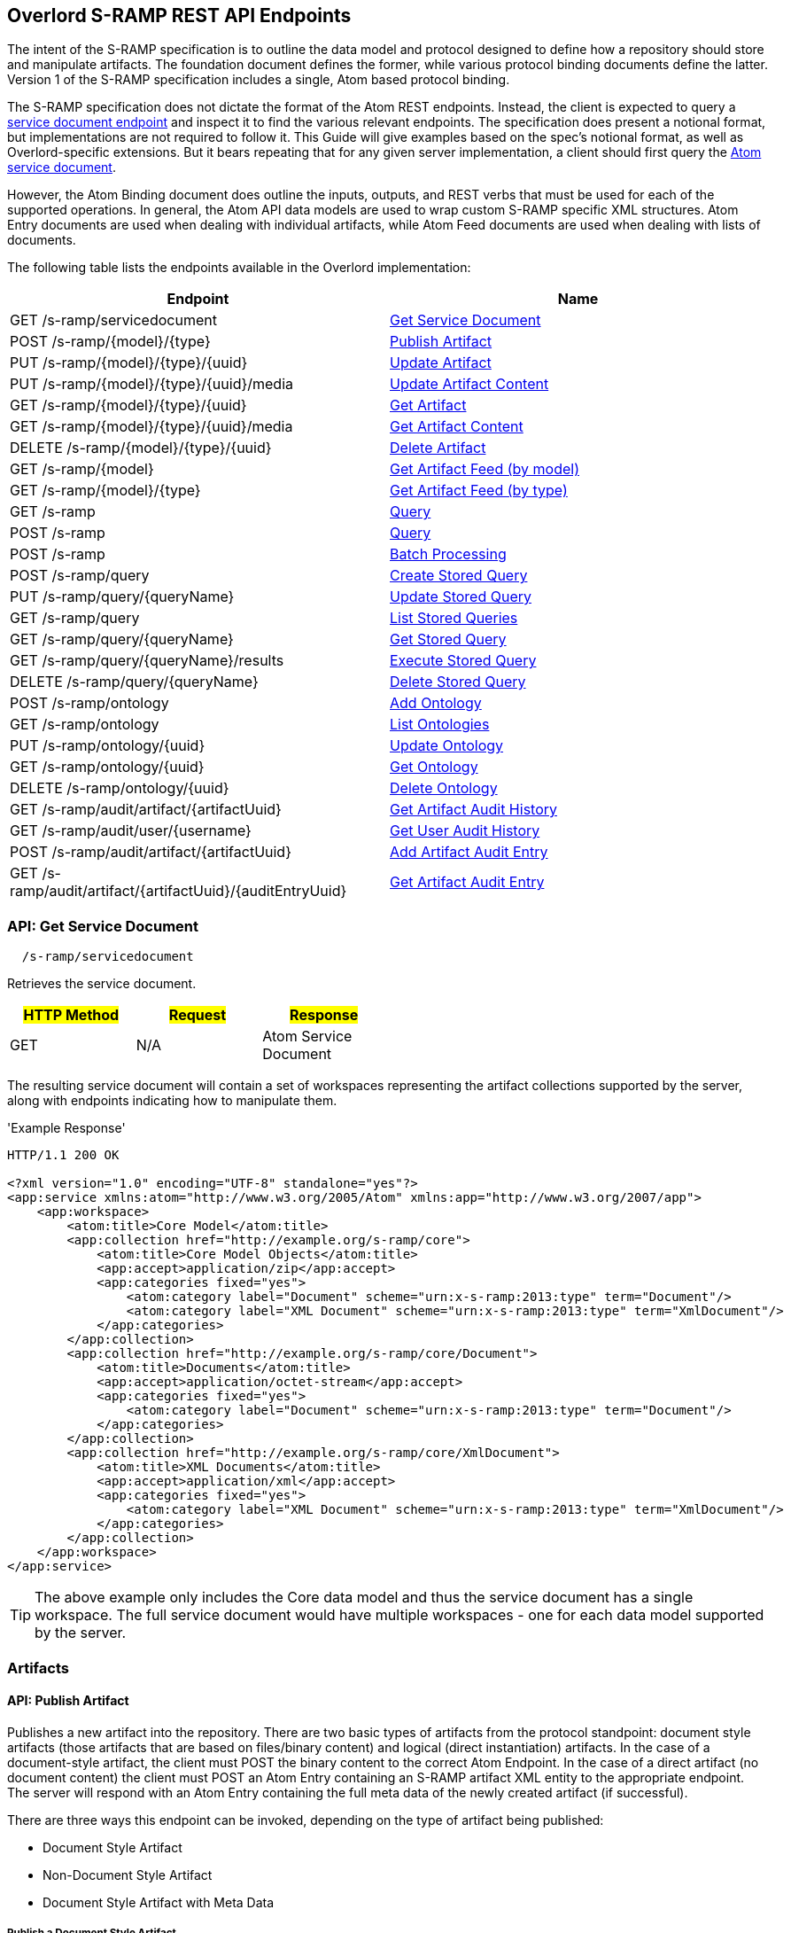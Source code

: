 Overlord S-RAMP REST API Endpoints
----------------------------------

The intent of the S-RAMP specification is to outline the data model and protocol designed to define how a repository
should store and manipulate artifacts. The foundation document defines the former, while various protocol binding
documents define the latter. Version 1 of the S-RAMP specification includes a single, Atom based protocol binding.

The S-RAMP specification does not dictate the format of the Atom REST endpoints.  Instead, the 
client is expected to query a xref:api-get-service-document[service document endpoint] and inspect it to find the
various relevant endpoints.  The specification does present a notional format, but implementations are not required
to follow it.  This Guide will give examples based on the spec's notional format, as well as Overlord-specific
extensions.  But it bears repeating that for any given server implementation, a client should first query the
xref:api-get-service-document[Atom service document].

However, the Atom Binding document does outline the inputs, outputs, and REST verbs that must be
used for each of the supported operations.  In general, the Atom API data models are used to wrap
custom S-RAMP specific XML structures.  Atom Entry documents are used when dealing with individual
artifacts, while Atom Feed documents are used when dealing with lists of documents.

The following table lists the endpoints available in the Overlord implementation:

[width="100%",options="header"]
|=============================
|Endpoint                                    |Name
|GET /s-ramp/servicedocument                 |xref:api-get-service-document[Get Service Document]
|POST /s-ramp/\{model}/\{type}               |xref:api-publish-artifact[Publish Artifact]
|PUT /s-ramp/\{model}/\{type}/\{uuid}        |xref:api-update-artifact[Update Artifact]
|PUT /s-ramp/\{model}/\{type}/\{uuid}/media  |xref:api-update-artifact-content[Update Artifact Content]
|GET /s-ramp/\{model}/\{type}/\{uuid}        |xref:api-get-artifact[Get Artifact]
|GET /s-ramp/\{model}/\{type}/\{uuid}/media  |xref:api-get-artifact-content[Get Artifact Content]
|DELETE /s-ramp/\{model}/\{type}/\{uuid}     |xref:api-delete-artifact[Delete Artifact]
|GET /s-ramp/\{model}                        |xref:api-get-artifact-feed-by-model[Get Artifact Feed (by model)]
|GET /s-ramp/\{model}/\{type}                |xref:api-get-artifact-feed-by-type[Get Artifact Feed (by type)]
|GET /s-ramp                                 |xref:api-query[Query]
|POST /s-ramp                                |xref:api-query-1[Query]
|POST /s-ramp                                |xref:api-batch-processing[Batch Processing]
|POST /s-ramp/query                          |xref:api-create-storedquery[Create Stored Query]
|PUT /s-ramp/query/{queryName}               |xref:api-update-storedquery[Update Stored Query]
|GET /s-ramp/query                           |xref:api-list-storedqueries[List Stored Queries]
|GET /s-ramp/query/{queryName}               |xref:api-get-storedquery[Get Stored Query]
|GET /s-ramp/query/{queryName}/results       |xref:api-execute-storedquery[Execute Stored Query]
|DELETE /s-ramp/query/{queryName}            |xref:api-delete-storedquery[Delete Stored Query]
|POST /s-ramp/ontology                       |xref:api-add-ontology[Add Ontology]
|GET /s-ramp/ontology                        |xref:api-list-ontologies[List Ontologies]
|PUT /s-ramp/ontology/\{uuid}                |xref:api-update-ontology[Update Ontology]
|GET /s-ramp/ontology/\{uuid}                |xref:api-get-ontology[Get Ontology]
|DELETE /s-ramp/ontology/\{uuid}             |xref:api-delete-ontology[Delete Ontology]
|GET /s-ramp/audit/artifact/\{artifactUuid}  |xref:api-get-artifact-audit-history[Get Artifact Audit History]
|GET /s-ramp/audit/user/\{username}          |xref:api-get-user-audit-history[Get User Audit History]
|POST /s-ramp/audit/artifact/\{artifactUuid} |xref:api-add-artifact-audit-entry[Add Artifact Audit Entry]
|GET /s-ramp/audit/artifact/\{artifactUuid}/\{auditEntryUuid} |xref:api-get-artifact-audit-entry[Get Artifact Audit Entry]
|=============================

[[api-get-service-document]]
API: Get Service Document
~~~~~~~~~~~~~~~~~~~~~~~~~
----
  /s-ramp/servicedocument
----
Retrieves the service document.

[width="50%",options="header"]
|=============================
|#HTTP Method# |#Request#     |#Response#
|GET           |N/A           |Atom Service Document
|=============================

The resulting service document will contain a set of workspaces representing the artifact 
collections supported by the server, along with endpoints indicating how to manipulate them.

'Example Response'
----
HTTP/1.1 200 OK

<?xml version="1.0" encoding="UTF-8" standalone="yes"?>
<app:service xmlns:atom="http://www.w3.org/2005/Atom" xmlns:app="http://www.w3.org/2007/app">
    <app:workspace>
        <atom:title>Core Model</atom:title>
        <app:collection href="http://example.org/s-ramp/core">
            <atom:title>Core Model Objects</atom:title>
            <app:accept>application/zip</app:accept>
            <app:categories fixed="yes">
                <atom:category label="Document" scheme="urn:x-s-ramp:2013:type" term="Document"/>
                <atom:category label="XML Document" scheme="urn:x-s-ramp:2013:type" term="XmlDocument"/>
            </app:categories>
        </app:collection>
        <app:collection href="http://example.org/s-ramp/core/Document">
            <atom:title>Documents</atom:title>
            <app:accept>application/octet-stream</app:accept>
            <app:categories fixed="yes">
                <atom:category label="Document" scheme="urn:x-s-ramp:2013:type" term="Document"/>
            </app:categories>
        </app:collection>
        <app:collection href="http://example.org/s-ramp/core/XmlDocument">
            <atom:title>XML Documents</atom:title>
            <app:accept>application/xml</app:accept>
            <app:categories fixed="yes">
                <atom:category label="XML Document" scheme="urn:x-s-ramp:2013:type" term="XmlDocument"/>
            </app:categories>
        </app:collection>
    </app:workspace>
</app:service>
----
TIP: The above example only includes the Core data model and thus the service document has a single workspace.  The full service document would have multiple workspaces - one for each data model supported by the server.

Artifacts
~~~~~~~~~

[[api-publish-artifact]]
API: Publish Artifact
^^^^^^^^^^^^^^^^^^^^^
Publishes a new artifact into the repository.  There are two basic types of artifacts from the protocol standpoint:
document style artifacts (those artifacts that are based on files/binary content) and logical (direct instantiation)
artifacts. In the case of a document-style artifact, the client must POST the binary content to the correct Atom
Endpoint. In the case of a direct artifact (no document content) the client must POST an Atom Entry containing an S-RAMP
artifact XML entity to the appropriate endpoint. The server will respond with an Atom Entry containing the full meta
data of the newly created artifact (if successful).

There are three ways this endpoint can be invoked, depending on the type of artifact being published:

* Document Style Artifact
* Non-Document Style Artifact
* Document Style Artifact with Meta Data

Publish a Document Style Artifact
+++++++++++++++++++++++++++++++++
----
  /s-ramp/{model}/{type}
----

[width="50%",options="header"]
|=============================
|#HTTP Method# |#Request#         |#Response#
|POST          |Binary File       |Atom Entry
|=============================

Publishing a document style artifact is simply a matter of POSTing the binary content of the document 
to the appropriate endpoint.

'Example Request'

----
POST /s-ramp/core/Document HTTP/1.1

This is a simple text document, uploaded as an artifact
into S-RAMP.
----

'Example Response'
----
HTTP/1.1 200 OK

<?xml version="1.0" encoding="UTF-8" standalone="no"?>
<atom:entry xmlns:atom="http://www.w3.org/2005/Atom" xmlns:s-ramp="http://docs.oasis-open.org/s-ramp/ns/s-ramp-v1.0"
  xmlns:xlink="http://www.w3.org/1999/xlink" s-ramp:derived="false">
  <atom:title>test.txt</atom:title>
  <atom:link
    href="http://example.org/s-ramp/core/Document/05778de3-be85-4696-b5dc-d889a27f1f6e/media"
    rel="alternate" type="text/plain" />
  <atom:link href="http://example.org/s-ramp/core/Document/05778de3-be85-4696-b5dc-d889a27f1f6e"
    rel="self" type="application/atom+xml;type=&quot;entry&quot;" />
  <atom:link
    href="http://example.org/s-ramp/core/Document/05778de3-be85-4696-b5dc-d889a27f1f6e/media"
    rel="edit-media" type="application/atom+xml;type=&quot;entry&quot;" />
  <atom:link href="http://example.org/s-ramp/core/Document/05778de3-be85-4696-b5dc-d889a27f1f6e"
    rel="edit" type="application/atom+xml;type=&quot;entry&quot;" />
  <atom:category label="Document" scheme="x-s-ramp:2013:type" term="Document" />
  <atom:category label="Document" scheme="x-s-ramp:2013:model" term="core" />
  <atom:updated>2013-05-14T13:43:09.708-04:00</atom:updated>
  <atom:id>05778de3-be85-4696-b5dc-d889a27f1f6e</atom:id>
  <atom:published>2013-05-14T13:43:09.708-04:00</atom:published>
  <atom:author>
    <atom:name>ewittman</atom:name>
  </atom:author>
  <atom:content
    src="http://example.org/s-ramp/core/Document/05778de3-be85-4696-b5dc-d889a27f1f6e/media"
    type="text" />
  <s-ramp:artifact>
    <s-ramp:Document artifactType="Document" contentSize="69" contentType="text/plain"
      createdBy="eric" createdTimestamp="2013-05-14T13:43:09.708-04:00" lastModifiedBy="eric"
      lastModifiedTimestamp="2013-05-14T13:43:09.708-04:00" name="test.txt" uuid="05778de3-be85-4696-b5dc-d889a27f1f6e" />
  </s-ramp:artifact>
</atom:entry>
----

Publish a Non-Document Style Artifact
+++++++++++++++++++++++++++++++++++++
----
  /s-ramp/{model}/{type}
----

[width="50%",options="header"]
|=============================
|#HTTP Method# |#Request#        |#Response#
|POST          |Atom Entry       |Atom Entry
|=============================

Publishing a non-document style artifact requires an Atom Entry (which contains an 's-ramp:artifact'
child element) to be POSTed to the appropriate endpoint.  The appropriate endpoint is based on the
desired artifact model and type.

'Example Request'

----
POST /s-ramp/ext/MyArtifact HTTP/1.1

<?xml version="1.0" encoding="UTF-8" standalone="no"?>
<atom:entry xmlns:atom="http://www.w3.org/2005/Atom" xmlns:s-ramp="http://docs.oasis-open.org/s-ramp/ns/s-ramp-v1.0"
  xmlns:xlink="http://www.w3.org/1999/xlink" s-ramp:derived="false">
  <atom:title>Example Artifact</atom:title>
  <s-ramp:artifact>
    <s-ramp:ExtendedArtifactType extendedType="MyArtifact"
      artifactType="ExtendedArtifactType" name="My Artifact One" />
  </s-ramp:artifact>
</atom:entry>
----

'Example Response'
----
HTTP/1.1 200 OK

<?xml version="1.0" encoding="UTF-8" standalone="yes"?>
<atom:entry xmlns:s-ramp="http://docs.oasis-open.org/s-ramp/ns/s-ramp-v1.0" xmlns:xlink="http://www.w3.org/1999/xlink"
  xmlns:atom="http://www.w3.org/2005/Atom" s-ramp:derived="false" s-ramp:extendedType="MavenPom">
  <atom:title>pom.xml</atom:title>
  <atom:link href="http://example.org/s-ramp/ext/MavenPom/5f4cbf1e-cafb-4479-8867-fc5df5f21867/media"
    rel="alternate" type="application/xml" />
  <atom:link href="http://example.org/s-ramp/ext/MavenPom/5f4cbf1e-cafb-4479-8867-fc5df5f21867" rel="self"
    type="application/atom+xml;type=&quot;entry&quot;" />
  <atom:link href="http://example.org/s-ramp/ext/MavenPom/5f4cbf1e-cafb-4479-8867-fc5df5f21867/media"
    rel="edit-media" type="application/atom+xml;type=&quot;entry&quot;" />
  <atom:link href="http://example.org/s-ramp/ext/MavenPom/5f4cbf1e-cafb-4479-8867-fc5df5f21867" rel="edit"
    type="application/atom+xml;type=&quot;entry&quot;" />
  <atom:category label="Extended Document" scheme="x-s-ramp:2013:type" term="MavenPom" />
  <atom:category label="Extended Document" scheme="x-s-ramp:2013:model" term="ext" />
  <atom:updated>2013-05-14T13:49:20.645-04:00</atom:updated>
  <atom:id>5f4cbf1e-cafb-4479-8867-fc5df5f21867</atom:id>
  <atom:published>2013-05-14T13:49:20.645-04:00</atom:published>
  <atom:author>
    <atom:name>ewittman</atom:name>
  </atom:author>
  <atom:content type="application/xml"
    src="http://example.org/s-ramp/ext/MavenPom/5f4cbf1e-cafb-4479-8867-fc5df5f21867/media" />
  <s-ramp:artifact>
    <s-ramp:ExtendedDocument extendedType="MavenPom" contentType="application/xml"
      contentSize="4748" artifactType="ExtendedDocument" name="pom.xml" createdBy="eric"
      uuid="5f4cbf1e-cafb-4479-8867-fc5df5f21867" createdTimestamp="2013-05-14T13:49:20.645-04:00"
      lastModifiedTimestamp="2013-05-14T13:49:20.645-04:00" lastModifiedBy="eric"
      s-ramp:contentType="application/xml" s-ramp:contentSize="4748" />
  </s-ramp:artifact>
</atom:entry>
----


Publish a Document Style Artifact with Meta-Data
++++++++++++++++++++++++++++++++++++++++++++++++
----
  /s-ramp/{model}/{type}
----

[width="50%",options="header"]
|=============================
|#HTTP Method# |#Request#                |#Response#
|POST          |Multipart/Related        |Atom Entry
|=============================

Sometimes it is convenient to publish an artifact and update its meta-data in a single request.  This
can be done by POSTing a multipart/related request to the server at the appropriate endpoint.  The
first part in the request must be an Atom Entry (containing the meta-data being set), while the second 
part must be the binary content.  The appropriate endpoint is based on the desired artifact model and 
type.

'Example Request'

----
POST /s-ramp/core/Document HTTP/1.1
Content-Type: multipart/related;boundary="===============1605871705==";
type="application/atom+xml"
MIME-Version: 1.0

--===============1605871705==
Content-Type: application/atom+xml; charset="utf-8"
MIME-Version: 1.0

<?xml version="1.0"?>
<entry xmlns="http://www.w3.org/2005/Atom"
       xmlns:s-ramp="http://docs.oasis-open.org/s-ramp/ns/s-ramp-v1.0">
  <title type="text">myfile.txt</title>
  <summary type="text">The description of my text file.</summary>
  <category term="Document" label="Document"
            scheme="urn:x-s-ramp:2013urn:x-s-ramp:2013:type" />
  <s-ramp:artifact xmlns:s-ramp="http://docs.oasis-open.org/s-ramp/ns/s-ramp-v1.0"
                   xmlns:xsi="http://www.w3.org/2001/XMLSchema-instance">
    <s-ramp:Document name="myfile.txt" version="1.0"
                     description="The description of my text file." >
      <s-ramp:classifiedBy>
        http://example.org/ontologies/regions.owl/Maine
      </s-ramp:classifiedBy>
      <s-ramp:property>
        <propertyName>foo</propertyName>
        <propertyValue>pity him</propertyValue>
      </s-ramp:property>
    </s-ramp:Document>
  </s-ramp:artifact>
</entry>
--===============1605871705==
Content-Type: application/xml
MIME-Version: 1.0

This is a simple text document, uploaded as an artifact
into S-RAMP.
--===============1605871705==--
----

'Example Response'
----
HTTP/1.1 200 OK

<?xml version="1.0" encoding="UTF-8" standalone="no"?>
<atom:entry xmlns:atom="http://www.w3.org/2005/Atom" xmlns:s-ramp="http://docs.oasis-open.org/s-ramp/ns/s-ramp-v1.0"
  xmlns:xlink="http://www.w3.org/1999/xlink" s-ramp:derived="false">
  <atom:title>test.txt</atom:title>
  <atom:link
    href="http://example.org/s-ramp/core/Document/05778de3-be85-4696-b5dc-d889a27f1f6e/media"
    rel="alternate" type="text/plain" />
  <atom:link href="http://example.org/s-ramp/core/Document/05778de3-be85-4696-b5dc-d889a27f1f6e"
    rel="self" type="application/atom+xml;type=&quot;entry&quot;" />
  <atom:link
    href="http://example.org/s-ramp/core/Document/05778de3-be85-4696-b5dc-d889a27f1f6e/media"
    rel="edit-media" type="application/atom+xml;type=&quot;entry&quot;" />
  <atom:link href="http://example.org/s-ramp/core/Document/05778de3-be85-4696-b5dc-d889a27f1f6e"
    rel="edit" type="application/atom+xml;type=&quot;entry&quot;" />
  <atom:category label="Document" scheme="x-s-ramp:2013:type" term="Document" />
  <atom:category label="Document" scheme="x-s-ramp:2013:model" term="core" />
  <atom:updated>2013-05-14T13:43:09.708-04:00</atom:updated>
  <atom:id>05778de3-be85-4696-b5dc-d889a27f1f6e</atom:id>
  <atom:published>2013-05-14T13:43:09.708-04:00</atom:published>
  <atom:author>
    <atom:name>ewittman</atom:name>
  </atom:author>
  <atom:content
    src="http://example.org/s-ramp/core/Document/05778de3-be85-4696-b5dc-d889a27f1f6e/media"
    type="text" />
  <s-ramp:artifact>
    <s-ramp:Document artifactType="Document" contentSize="69" contentType="text/plain"
      name="myfile.txt" uuid="05778de3-be85-4696-b5dc-d889a27f1f6e">
      description="The description of my text file." version="1.0"
      createdBy="eric" createdTimestamp="2013-05-14T13:43:09.708-04:00" 
      lastModifiedBy="eric" lastModifiedTimestamp="2013-05-14T13:43:09.708-04:00" 
      <s-ramp:classifiedBy>
        http://example.org/ontologies/regions.owl/Maine
      </s-ramp:classifiedBy>
      <s-ramp:property>
        <propertyName>foo</propertyName>
        <propertyValue>pity him</propertyValue>
      </s-ramp:property>
    </s-ramp:Document>
  </s-ramp:artifact>
</atom:entry>
----


[[api-update-artifact]]
API: Update Artifact
^^^^^^^^^^^^^^^^^^^^
----
  /s-ramp/{model}/{type}/{uuid}
----
Updates an artifact's meta data.

[width="50%",options="header"]
|=============================
|#HTTP Method# |#Request#     |#Response#
|PUT           |Atom Entry    |N/A
|=============================

This endpoint is used to update a single artifact's meta data, including core
properties, custom properties, classifiers, and relationships.  Typically the client should first retrieve the 
artifact (e.g. by invoking the Get Artifact endpoint), make changes to the artifact, then issue
a PUT request to the Update Artifact endpoint.

'Example Request'
----
PUT /s-ramp/core/Document/098da465-2eae-49b7-8857-eb447f03ac02 HTTP/1.1

<?xml version="1.0" encoding="UTF-8" standalone="yes"?>
<atom:entry xmlns:s-ramp="http://docs.oasis-open.org/s-ramp/ns/s-ramp-v1.0" xmlns:xlink="http://www.w3.org/1999/xlink"
  xmlns:atom="http://www.w3.org/2005/Atom">
  <atom:title>pom.xml</atom:title>
  <atom:updated>2013-05-15T08:12:01.985-04:00</atom:updated>
  <atom:id>098da465-2eae-49b7-8857-eb447f03ac02</atom:id>
  <atom:published>2013-05-15T08:12:01.985-04:00</atom:published>
  <atom:author>
    <atom:name>ewittman</atom:name>
  </atom:author>
  <atom:summary>Sample description of my document.</atom:summary>
  <s-ramp:artifact>
    <s-ramp:Document contentType="text/plain" contentSize="4748" artifactType="Document"
      name="myfile.txt" description="Sample description of my document." createdBy="ewittman"
      uuid="098da465-2eae-49b7-8857-eb447f03ac02" createdTimestamp="2013-05-15T08:12:01.985-04:00"
      lastModifiedTimestamp="2013-05-15T08:12:01.985-04:00" lastModifiedBy="ewittman">
      <s-ramp:property>
        <s-ramp:propertyName>foo</s-ramp:propertyName>
        <s-ramp:propertyValue>bar</s-ramp:propertyValue>
      </s-ramp:property>
    </s-ramp:Document>
  </s-ramp:artifact>
</atom:entry>
----


[[api-update-artifact-content]]
API: Update Artifact Content
^^^^^^^^^^^^^^^^^^^^^^^^^^^^
----
  /s-ramp/{model}/{type}/{uuid}/media
----
Updates an artifact's content.

[width="50%",options="header"]
|=============================
|#HTTP Method# |#Request#      |#Response#
|PUT           |Binary Content |N/A
|=============================

This endpoint is used to update a single artifact's content, regardless if the artifact is
a text document or some sort of binary.  The body of the request should be the new binary
content of the artifact.

'Example Request'
----
PUT /s-ramp/core/Document/0f6f9b6b-9952-4059-ab70-7ee3442ddcf0/media HTTP/1.1

Some file content goes here.
----


[[api-get-artifact]]
API: Get Artifact
^^^^^^^^^^^^^^^^^
----
  /s-ramp/{model}/{type}/{uuid}
----
Retrieves an artifact's meta data.

[width="50%",options="header"]
|=============================
|#HTTP Method# |#Request#     |#Response#
|GET           |N/A           |Atom Entry (full)
|=============================

This endpoint is used to retrieve the full meta-data for a single artifact in the
repository.  The data is returned wrapped up in an Atom Entry document.  The Atom Entry
will contain an extended XML element containing the S-RAMP artifact data.

'Example Request'
----
PUT /s-ramp/xsd/ComplexTypeDeclaration/0104e848-fe91-4d93-a307-fb69ec9fd638 HTTP/1.1
----

'Example Response'
----
HTTP/1.1 200 OK

<?xml version="1.0" encoding="UTF-8" standalone="no"?>
<atom:entry xmlns:atom="http://www.w3.org/2005/Atom" xmlns:s-ramp="http://docs.oasis-open.org/s-ramp/ns/s-ramp-v1.0" xmlns:xlink="http://www.w3.org/1999/xlink" s-ramp:derived="true">
<atom:title>submitOrderResponseType</atom:title>
<atom:link href="http://localhost:8080/s-ramp-server/s-ramp/xsd/ComplexTypeDeclaration/0104e848-fe91-4d93-a307-fb69ec9fd638" rel="self" type="application/atom+xml;type=&quot;entry&quot;"/>
<atom:link href="http://localhost:8080/s-ramp-server/s-ramp/xsd/ComplexTypeDeclaration/0104e848-fe91-4d93-a307-fb69ec9fd638/media" rel="edit-media" type="application/atom+xml;type=&quot;entry&quot;"/>
<atom:link href="http://localhost:8080/s-ramp-server/s-ramp/xsd/ComplexTypeDeclaration/0104e848-fe91-4d93-a307-fb69ec9fd638" rel="edit" type="application/atom+xml;type=&quot;entry&quot;"/>
<atom:category label="XML Schema Complex Type Declaration" scheme="x-s-ramp:2013:type" term="ComplexTypeDeclaration"/>
<atom:category label="XML Schema Complex Type Declaration" scheme="x-s-ramp:2013:model" term="xsd"/>
<atom:updated>2013-07-22T12:19:23.554-04:00</atom:updated>
<atom:id>0104e848-fe91-4d93-a307-fb69ec9fd638</atom:id>
<atom:published>2013-07-22T12:19:22.630-04:00</atom:published>
<atom:author>
<atom:name>eric</atom:name>
</atom:author>
<s-ramp:artifact>
<s-ramp:ComplexTypeDeclaration artifactType="ComplexTypeDeclaration" createdBy="eric" createdTimestamp="2013-07-22T12:19:22.630-04:00" lastModifiedBy="eric" lastModifiedTimestamp="2013-07-22T12:19:23.554-04:00" name="submitOrderResponseType" namespace="urn:switchyard-quickstart-demo:multiapp:1.0" uuid="0104e848-fe91-4d93-a307-fb69ec9fd638">
<s-ramp:relatedDocument artifactType="XsdDocument">fe7b72ec-5ad9-436c-b7aa-0391da5cc972</s-ramp:relatedDocument>
</s-ramp:ComplexTypeDeclaration>
</s-ramp:artifact>
</atom:entry>
----


[[api-get-artifact-content]]
API: Get Artifact Content
^^^^^^^^^^^^^^^^^^^^^^^^^
----
  /s-ramp/{model}/{type}/{uuid}/media
----
Retrieves an artifact's content.

[width="50%",options="header"]
|=============================
|#HTTP Method# |#Request#     |#Response#
|GET           |N/A           |Binary artifact content
|=============================

This endpoint is used to retrieve the full content of a single artifact in the
repository.  If the artifact is not a Document style artifact, this call will
fail.  Otherwise it will return the full artifact content.  For example, if the
artifact is a PdfDocument, then this call will return the PDF file.

'Example Request'
----
GET /s-ramp/core/Document/0f6f9b6b-9952-4059-ab70-7ee3442ddcf0/media HTTP/1.1
----

'Example Response'
----
HTTP/1.1 200 OK

Artifact/file content returned here.
----


[[api-delete-artifact]]
API: Delete Artifact
^^^^^^^^^^^^^^^^^^^^
----
  /s-ramp/{model}/{type}/{uuid}
----
Deletes an artifact.

[width="50%",options="header"]
|=============================
|#HTTP Method# |#Request#     |#Response#
|DELETE        |N/A           |N/A
|=============================

This endpoint is used to delete a single artifact from the repository.  If the
artifact does not exist or is a derived artifact, then this will fail.  This
might also fail if other artifacts have relationships with it.  Otherwise this
artifact (and all of its derived artifacts) will be deleted.

'Example Request'
----
DELETE /s-ramp/core/Document/0f6f9b6b-9952-4059-ab70-7ee3442ddcf0 HTTP/1.1
----


Queries
^^^^^^^

Performing an S-RAMP query is a matter of issueing a GET or POST to the S-RAMP query endpoint. In addition, full feeds
are available for all Artifact Models and Artifact Types. In both cases, the response is an Atom Feed where each Entry
provides summary information about an artifact in the respository. To retrieve full details about a given entry in the
feed (custom properties, classifiers, relationships), the client must issue an additional GET. Only a subset of the
core properties, such as name and description, are mapped to the Atom Entry in a feed.

[[api-get-artifact-feed-by-model]]
API: Get Artifact Feed (by model)
+++++++++++++++++++++++++++++++++
----
  /s-ramp/{model}
----
Retrieves an Atom feed of all artifacts in a given model.

[width="50%",options="header"]
|=============================
|#HTTP Method# |#Request#     |#Response#
|GET           |N/A           |Atom Feed
|=============================

This endpoint is used to retrieve an Atom feed of all artifacts in a single
S-RAMP model.  The feed contains Atom summary Entries - one for each artifact
in the feed.  Standard paging options apply.

'Example Request'
----
GET /s-ramp/core HTTP/1.1
----

'Example Response'
----
HTTP/1.1 200 OK

<?xml version="1.0" encoding="UTF-8" standalone="no"?>
<atom:feed xmlns:atom="http://www.w3.org/2005/Atom" xmlns:s-ramp="http://docs.oasis-open.org/s-ramp/ns/s-ramp-v1.0"
  s-ramp:itemsPerPage="100" s-ramp:provider="JBoss Overlord" s-ramp:startIndex="0" s-ramp:totalResults="5">
  <atom:title>S-RAMP Feed</atom:title>
  <atom:subtitle>Ad Hoc query feed</atom:subtitle>
  <atom:updated>2013-07-22T12:50:16.605-04:00</atom:updated>
  <atom:id>1647967f-a6f4-4e9c-82d3-ac422fb152f3</atom:id>
  <atom:author>
    <atom:name>anonymous</atom:name>
  </atom:author>
  <atom:entry s-ramp:derived="false">
    <atom:title>sramp.sh</atom:title>
    <atom:link href="http://localhost:8080/s-ramp/core/Document/0f6f9b6b-9952-4059-ab70-7ee3442ddcf0/media"
      rel="alternate" type="application/x-sh" />
    <atom:link href="http://localhost:8080/s-ramp/core/Document/0f6f9b6b-9952-4059-ab70-7ee3442ddcf0"
      rel="self" type="application/atom+xml;type=&quot;entry&quot;" />
    <atom:link href="http://localhost:8080/s-ramp/core/Document/0f6f9b6b-9952-4059-ab70-7ee3442ddcf0/media"
      rel="edit-media" type="application/atom+xml;type=&quot;entry&quot;" />
    <atom:link href="http://localhost:8080/s-ramp/core/Document/0f6f9b6b-9952-4059-ab70-7ee3442ddcf0"
      rel="edit" type="application/atom+xml;type=&quot;entry&quot;" />
    <atom:category label="Document" scheme="x-s-ramp:2013:type" term="Document" />
    <atom:category label="Document" scheme="x-s-ramp:2013:model" term="core" />
    <atom:updated>2013-07-22T12:22:01.953-04:00</atom:updated>
    <atom:id>0f6f9b6b-9952-4059-ab70-7ee3442ddcf0</atom:id>
    <atom:published>2013-07-22T12:21:49.499-04:00</atom:published>
    <atom:author>
      <atom:name>eric</atom:name>
    </atom:author>
    <atom:content src="http://localhost:8080/s-ramp/core/Document/0f6f9b6b-9952-4059-ab70-7ee3442ddcf0/media"
      type="application/x-sh" />
  </atom:entry>
  <atom:entry s-ramp:derived="false">
    <atom:title>beans.xml</atom:title>
    <atom:link href="http://localhost:8080/s-ramp/core/XmlDocument/20474032-9536-4cef-812c-4fea432fdebd/media"
      rel="alternate" type="application/xml" />
    <atom:link href="http://localhost:8080/s-ramp/core/XmlDocument/20474032-9536-4cef-812c-4fea432fdebd"
      rel="self" type="application/atom+xml;type=&quot;entry&quot;" />
    <atom:link href="http://localhost:8080/s-ramp/core/XmlDocument/20474032-9536-4cef-812c-4fea432fdebd/media"
      rel="edit-media" type="application/atom+xml;type=&quot;entry&quot;" />
    <atom:link href="http://localhost:8080/s-ramp/core/XmlDocument/20474032-9536-4cef-812c-4fea432fdebd"
      rel="edit" type="application/atom+xml;type=&quot;entry&quot;" />
    <atom:category label="XML Document" scheme="x-s-ramp:2013:type" term="XmlDocument" />
    <atom:category label="XML Document" scheme="x-s-ramp:2013:model" term="core" />
    <atom:updated>2013-07-22T12:19:27.660-04:00</atom:updated>
    <atom:id>20474032-9536-4cef-812c-4fea432fdebd</atom:id>
    <atom:published>2013-07-22T12:19:27.644-04:00</atom:published>
    <atom:author>
      <atom:name>eric</atom:name>
    </atom:author>
    <atom:content src="http://localhost:8080/s-ramp/core/XmlDocument/20474032-9536-4cef-812c-4fea432fdebd/media"
      type="application/xml" />
  </atom:entry>
  <atom:entry s-ramp:derived="false">
    <atom:title>forge.xml</atom:title>
    <atom:link href="http://localhost:8080/s-ramp/core/XmlDocument/2c21a9d3-0d09-41d8-8783-f3e795d8690d/media"
      rel="alternate" type="application/xml" />
    <atom:link href="http://localhost:8080/s-ramp/core/XmlDocument/2c21a9d3-0d09-41d8-8783-f3e795d8690d"
      rel="self" type="application/atom+xml;type=&quot;entry&quot;" />
    <atom:link href="http://localhost:8080/s-ramp/core/XmlDocument/2c21a9d3-0d09-41d8-8783-f3e795d8690d/media"
      rel="edit-media" type="application/atom+xml;type=&quot;entry&quot;" />
    <atom:link href="http://localhost:8080/s-ramp/core/XmlDocument/2c21a9d3-0d09-41d8-8783-f3e795d8690d"
      rel="edit" type="application/atom+xml;type=&quot;entry&quot;" />
    <atom:category label="XML Document" scheme="x-s-ramp:2013:type" term="XmlDocument" />
    <atom:category label="XML Document" scheme="x-s-ramp:2013:model" term="core" />
    <atom:updated>2013-07-22T12:19:25.576-04:00</atom:updated>
    <atom:id>2c21a9d3-0d09-41d8-8783-f3e795d8690d</atom:id>
    <atom:published>2013-07-22T12:19:25.555-04:00</atom:published>
    <atom:author>
      <atom:name>eric</atom:name>
    </atom:author>
    <atom:content src="http://localhost:8080/s-ramp/core/XmlDocument/2c21a9d3-0d09-41d8-8783-f3e795d8690d/media"
      type="application/xml" />
  </atom:entry>
  <atom:entry s-ramp:derived="false">
    <atom:title>route.xml</atom:title>
    <atom:link href="http://localhost:8080/s-ramp/core/XmlDocument/5b653bfe-4f58-451e-b738-394e61c0c5f9/media"
      rel="alternate" type="application/xml" />
    <atom:link href="http://localhost:8080/s-ramp/core/XmlDocument/5b653bfe-4f58-451e-b738-394e61c0c5f9"
      rel="self" type="application/atom+xml;type=&quot;entry&quot;" />
    <atom:link href="http://localhost:8080/s-ramp/core/XmlDocument/5b653bfe-4f58-451e-b738-394e61c0c5f9/media"
      rel="edit-media" type="application/atom+xml;type=&quot;entry&quot;" />
    <atom:link href="http://localhost:8080/s-ramp/core/XmlDocument/5b653bfe-4f58-451e-b738-394e61c0c5f9"
      rel="edit" type="application/atom+xml;type=&quot;entry&quot;" />
    <atom:category label="XML Document" scheme="x-s-ramp:2013:type" term="XmlDocument" />
    <atom:category label="XML Document" scheme="x-s-ramp:2013:model" term="core" />
    <atom:updated>2013-07-22T12:19:25.602-04:00</atom:updated>
    <atom:id>5b653bfe-4f58-451e-b738-394e61c0c5f9</atom:id>
    <atom:published>2013-07-22T12:19:25.577-04:00</atom:published>
    <atom:author>
      <atom:name>eric</atom:name>
    </atom:author>
    <atom:content src="http://localhost:8080/s-ramp/core/XmlDocument/5b653bfe-4f58-451e-b738-394e61c0c5f9/media"
      type="application/xml" />
  </atom:entry>
  <atom:entry s-ramp:derived="false">
    <atom:title>beans.xml</atom:title>
    <atom:link href="http://localhost:8080/s-ramp/core/XmlDocument/a3f9d4d7-0f95-4219-85f6-84df445ef270/media"
      rel="alternate" type="application/xml" />
    <atom:link href="http://localhost:8080/s-ramp/core/XmlDocument/a3f9d4d7-0f95-4219-85f6-84df445ef270"
      rel="self" type="application/atom+xml;type=&quot;entry&quot;" />
    <atom:link href="http://localhost:8080/s-ramp/core/XmlDocument/a3f9d4d7-0f95-4219-85f6-84df445ef270/media"
      rel="edit-media" type="application/atom+xml;type=&quot;entry&quot;" />
    <atom:link href="http://localhost:8080/s-ramp/core/XmlDocument/a3f9d4d7-0f95-4219-85f6-84df445ef270"
      rel="edit" type="application/atom+xml;type=&quot;entry&quot;" />
    <atom:category label="XML Document" scheme="x-s-ramp:2013:type" term="XmlDocument" />
    <atom:category label="XML Document" scheme="x-s-ramp:2013:model" term="core" />
    <atom:updated>2013-07-22T12:19:21.498-04:00</atom:updated>
    <atom:id>a3f9d4d7-0f95-4219-85f6-84df445ef270</atom:id>
    <atom:published>2013-07-22T12:19:21.376-04:00</atom:published>
    <atom:author>
      <atom:name>eric</atom:name>
    </atom:author>
    <atom:content src="http://localhost:8080/s-ramp/core/XmlDocument/a3f9d4d7-0f95-4219-85f6-84df445ef270/media"
      type="application/xml" />
  </atom:entry>
</atom:feed>
----


[[api-get-artifact-feed-by-type]]
API: Get Artifact Feed (by type)
++++++++++++++++++++++++++++++++
----
  /s-ramp/{model}/{type}
----
Retrieves an Atom feed of all artifacts of a specific type.

[width="50%",options="header"]
|=============================
|#HTTP Method# |#Request#     |#Response#
|GET           |N/A           |Atom Feed
|=============================

This endpoint is used to retrieve an Atom feed of all artifacts of a specific
S-RAMP type.  The feed contains Atom summary Entries - one for each artifact
in the feed.  Standard paging options (as query params) apply.

'Example Request'
----
GET /s-ramp/core/Document HTTP/1.1
----

'Example Response'
----
HTTP/1.1 200 OK

<?xml version="1.0" encoding="UTF-8" standalone="no"?>
<atom:feed xmlns:atom="http://www.w3.org/2005/Atom" xmlns:s-ramp="http://docs.oasis-open.org/s-ramp/ns/s-ramp-v1.0"
  s-ramp:itemsPerPage="100" s-ramp:provider="JBoss Overlord" s-ramp:startIndex="0" s-ramp:totalResults="5">
  <atom:title>S-RAMP Feed</atom:title>
  <atom:subtitle>Ad Hoc query feed</atom:subtitle>
  <atom:updated>2013-07-22T12:50:16.605-04:00</atom:updated>
  <atom:id>1647967f-a6f4-4e9c-82d3-ac422fb152f3</atom:id>
  <atom:author>
    <atom:name>anonymous</atom:name>
  </atom:author>
  <atom:entry s-ramp:derived="false">
    <atom:title>sramp.sh</atom:title>
    <atom:link href="http://localhost:8080/s-ramp/core/Document/0f6f9b6b-9952-4059-ab70-7ee3442ddcf0/media"
      rel="alternate" type="application/x-sh" />
    <atom:link href="http://localhost:8080/s-ramp/core/Document/0f6f9b6b-9952-4059-ab70-7ee3442ddcf0"
      rel="self" type="application/atom+xml;type=&quot;entry&quot;" />
    <atom:link href="http://localhost:8080/s-ramp/core/Document/0f6f9b6b-9952-4059-ab70-7ee3442ddcf0/media"
      rel="edit-media" type="application/atom+xml;type=&quot;entry&quot;" />
    <atom:link href="http://localhost:8080/s-ramp/core/Document/0f6f9b6b-9952-4059-ab70-7ee3442ddcf0"
      rel="edit" type="application/atom+xml;type=&quot;entry&quot;" />
    <atom:category label="Document" scheme="x-s-ramp:2013:type" term="Document" />
    <atom:category label="Document" scheme="x-s-ramp:2013:model" term="core" />
    <atom:updated>2013-07-22T12:22:01.953-04:00</atom:updated>
    <atom:id>0f6f9b6b-9952-4059-ab70-7ee3442ddcf0</atom:id>
    <atom:published>2013-07-22T12:21:49.499-04:00</atom:published>
    <atom:author>
      <atom:name>eric</atom:name>
    </atom:author>
    <atom:content src="http://localhost:8080/s-ramp/core/Document/0f6f9b6b-9952-4059-ab70-7ee3442ddcf0/media"
      type="application/x-sh" />
  </atom:entry>
  <atom:entry s-ramp:derived="false">
    <atom:title>beans.xml</atom:title>
    <atom:link href="http://localhost:8080/s-ramp/core/XmlDocument/20474032-9536-4cef-812c-4fea432fdebd/media"
      rel="alternate" type="application/xml" />
    <atom:link href="http://localhost:8080/s-ramp/core/XmlDocument/20474032-9536-4cef-812c-4fea432fdebd"
      rel="self" type="application/atom+xml;type=&quot;entry&quot;" />
    <atom:link href="http://localhost:8080/s-ramp/core/XmlDocument/20474032-9536-4cef-812c-4fea432fdebd/media"
      rel="edit-media" type="application/atom+xml;type=&quot;entry&quot;" />
    <atom:link href="http://localhost:8080/s-ramp/core/XmlDocument/20474032-9536-4cef-812c-4fea432fdebd"
      rel="edit" type="application/atom+xml;type=&quot;entry&quot;" />
    <atom:category label="XML Document" scheme="x-s-ramp:2013:type" term="XmlDocument" />
    <atom:category label="XML Document" scheme="x-s-ramp:2013:model" term="core" />
    <atom:updated>2013-07-22T12:19:27.660-04:00</atom:updated>
    <atom:id>20474032-9536-4cef-812c-4fea432fdebd</atom:id>
    <atom:published>2013-07-22T12:19:27.644-04:00</atom:published>
    <atom:author>
      <atom:name>eric</atom:name>
    </atom:author>
    <atom:content src="http://localhost:8080/s-ramp/core/XmlDocument/20474032-9536-4cef-812c-4fea432fdebd/media"
      type="application/xml" />
  </atom:entry>
  <atom:entry s-ramp:derived="false">
    <atom:title>forge.xml</atom:title>
    <atom:link href="http://localhost:8080/s-ramp/core/XmlDocument/2c21a9d3-0d09-41d8-8783-f3e795d8690d/media"
      rel="alternate" type="application/xml" />
    <atom:link href="http://localhost:8080/s-ramp/core/XmlDocument/2c21a9d3-0d09-41d8-8783-f3e795d8690d"
      rel="self" type="application/atom+xml;type=&quot;entry&quot;" />
    <atom:link href="http://localhost:8080/s-ramp/core/XmlDocument/2c21a9d3-0d09-41d8-8783-f3e795d8690d/media"
      rel="edit-media" type="application/atom+xml;type=&quot;entry&quot;" />
    <atom:link href="http://localhost:8080/s-ramp/core/XmlDocument/2c21a9d3-0d09-41d8-8783-f3e795d8690d"
      rel="edit" type="application/atom+xml;type=&quot;entry&quot;" />
    <atom:category label="XML Document" scheme="x-s-ramp:2013:type" term="XmlDocument" />
    <atom:category label="XML Document" scheme="x-s-ramp:2013:model" term="core" />
    <atom:updated>2013-07-22T12:19:25.576-04:00</atom:updated>
    <atom:id>2c21a9d3-0d09-41d8-8783-f3e795d8690d</atom:id>
    <atom:published>2013-07-22T12:19:25.555-04:00</atom:published>
    <atom:author>
      <atom:name>eric</atom:name>
    </atom:author>
    <atom:content src="http://localhost:8080/s-ramp/core/XmlDocument/2c21a9d3-0d09-41d8-8783-f3e795d8690d/media"
      type="application/xml" />
  </atom:entry>
  <atom:entry s-ramp:derived="false">
    <atom:title>route.xml</atom:title>
    <atom:link href="http://localhost:8080/s-ramp/core/XmlDocument/5b653bfe-4f58-451e-b738-394e61c0c5f9/media"
      rel="alternate" type="application/xml" />
    <atom:link href="http://localhost:8080/s-ramp/core/XmlDocument/5b653bfe-4f58-451e-b738-394e61c0c5f9"
      rel="self" type="application/atom+xml;type=&quot;entry&quot;" />
    <atom:link href="http://localhost:8080/s-ramp/core/XmlDocument/5b653bfe-4f58-451e-b738-394e61c0c5f9/media"
      rel="edit-media" type="application/atom+xml;type=&quot;entry&quot;" />
    <atom:link href="http://localhost:8080/s-ramp/core/XmlDocument/5b653bfe-4f58-451e-b738-394e61c0c5f9"
      rel="edit" type="application/atom+xml;type=&quot;entry&quot;" />
    <atom:category label="XML Document" scheme="x-s-ramp:2013:type" term="XmlDocument" />
    <atom:category label="XML Document" scheme="x-s-ramp:2013:model" term="core" />
    <atom:updated>2013-07-22T12:19:25.602-04:00</atom:updated>
    <atom:id>5b653bfe-4f58-451e-b738-394e61c0c5f9</atom:id>
    <atom:published>2013-07-22T12:19:25.577-04:00</atom:published>
    <atom:author>
      <atom:name>eric</atom:name>
    </atom:author>
    <atom:content src="http://localhost:8080/s-ramp/core/XmlDocument/5b653bfe-4f58-451e-b738-394e61c0c5f9/media"
      type="application/xml" />
  </atom:entry>
  <atom:entry s-ramp:derived="false">
    <atom:title>beans.xml</atom:title>
    <atom:link href="http://localhost:8080/s-ramp/core/XmlDocument/a3f9d4d7-0f95-4219-85f6-84df445ef270/media"
      rel="alternate" type="application/xml" />
    <atom:link href="http://localhost:8080/s-ramp/core/XmlDocument/a3f9d4d7-0f95-4219-85f6-84df445ef270"
      rel="self" type="application/atom+xml;type=&quot;entry&quot;" />
    <atom:link href="http://localhost:8080/s-ramp/core/XmlDocument/a3f9d4d7-0f95-4219-85f6-84df445ef270/media"
      rel="edit-media" type="application/atom+xml;type=&quot;entry&quot;" />
    <atom:link href="http://localhost:8080/s-ramp/core/XmlDocument/a3f9d4d7-0f95-4219-85f6-84df445ef270"
      rel="edit" type="application/atom+xml;type=&quot;entry&quot;" />
    <atom:category label="XML Document" scheme="x-s-ramp:2013:type" term="XmlDocument" />
    <atom:category label="XML Document" scheme="x-s-ramp:2013:model" term="core" />
    <atom:updated>2013-07-22T12:19:21.498-04:00</atom:updated>
    <atom:id>a3f9d4d7-0f95-4219-85f6-84df445ef270</atom:id>
    <atom:published>2013-07-22T12:19:21.376-04:00</atom:published>
    <atom:author>
      <atom:name>eric</atom:name>
    </atom:author>
    <atom:content src="http://localhost:8080/s-ramp/core/XmlDocument/a3f9d4d7-0f95-4219-85f6-84df445ef270/media"
      type="application/xml" />
  </atom:entry>
</atom:feed>
----

[[api-query]]
API: Query (GET)
++++++++++++++++
----
  /s-ramp
----
Performs an S-RAMP query and returns an Atom feed containing the matching artifacts.

[width="50%",options="header"]
|=============================
|#HTTP Method# |#Request#     |#Response#
|GET           |N/A           |Atom Feed
|=============================

This endpoint is used to perform an S-RAMP query and return an Atom Feed of the 
results.  Ordering and paging is supported.  The query and other parameters are
passed as query params in the request.  The feed contains Atom summary Entries - 
one for each artifact in the feed.

'Example Request'
----
GET /s-ramp?query=/s-ramp/core/Document HTTP/1.1
----

'Example Response'
----
HTTP/1.1 200 OK

<?xml version="1.0" encoding="UTF-8" standalone="no"?>
<atom:feed xmlns:atom="http://www.w3.org/2005/Atom" xmlns:s-ramp="http://docs.oasis-open.org/s-ramp/ns/s-ramp-v1.0"
  s-ramp:itemsPerPage="100" s-ramp:provider="JBoss Overlord" s-ramp:startIndex="0" s-ramp:totalResults="5">
  <atom:title>S-RAMP Feed</atom:title>
  <atom:subtitle>Ad Hoc query feed</atom:subtitle>
  <atom:updated>2013-07-22T12:50:16.605-04:00</atom:updated>
  <atom:id>1647967f-a6f4-4e9c-82d3-ac422fb152f3</atom:id>
  <atom:author>
    <atom:name>anonymous</atom:name>
  </atom:author>
  <atom:entry s-ramp:derived="false">
    <atom:title>sramp.sh</atom:title>
    <atom:link href="http://localhost:8080/s-ramp/core/Document/0f6f9b6b-9952-4059-ab70-7ee3442ddcf0/media"
      rel="alternate" type="application/x-sh" />
    <atom:link href="http://localhost:8080/s-ramp/core/Document/0f6f9b6b-9952-4059-ab70-7ee3442ddcf0"
      rel="self" type="application/atom+xml;type=&quot;entry&quot;" />
    <atom:link href="http://localhost:8080/s-ramp/core/Document/0f6f9b6b-9952-4059-ab70-7ee3442ddcf0/media"
      rel="edit-media" type="application/atom+xml;type=&quot;entry&quot;" />
    <atom:link href="http://localhost:8080/s-ramp/core/Document/0f6f9b6b-9952-4059-ab70-7ee3442ddcf0"
      rel="edit" type="application/atom+xml;type=&quot;entry&quot;" />
    <atom:category label="Document" scheme="x-s-ramp:2013:type" term="Document" />
    <atom:category label="Document" scheme="x-s-ramp:2013:model" term="core" />
    <atom:updated>2013-07-22T12:22:01.953-04:00</atom:updated>
    <atom:id>0f6f9b6b-9952-4059-ab70-7ee3442ddcf0</atom:id>
    <atom:published>2013-07-22T12:21:49.499-04:00</atom:published>
    <atom:author>
      <atom:name>eric</atom:name>
    </atom:author>
    <atom:content src="http://localhost:8080/s-ramp/core/Document/0f6f9b6b-9952-4059-ab70-7ee3442ddcf0/media"
      type="application/x-sh" />
  </atom:entry>
  <atom:entry s-ramp:derived="false">
    <atom:title>beans.xml</atom:title>
    <atom:link href="http://localhost:8080/s-ramp/core/XmlDocument/20474032-9536-4cef-812c-4fea432fdebd/media"
      rel="alternate" type="application/xml" />
    <atom:link href="http://localhost:8080/s-ramp/core/XmlDocument/20474032-9536-4cef-812c-4fea432fdebd"
      rel="self" type="application/atom+xml;type=&quot;entry&quot;" />
    <atom:link href="http://localhost:8080/s-ramp/core/XmlDocument/20474032-9536-4cef-812c-4fea432fdebd/media"
      rel="edit-media" type="application/atom+xml;type=&quot;entry&quot;" />
    <atom:link href="http://localhost:8080/s-ramp/core/XmlDocument/20474032-9536-4cef-812c-4fea432fdebd"
      rel="edit" type="application/atom+xml;type=&quot;entry&quot;" />
    <atom:category label="XML Document" scheme="x-s-ramp:2013:type" term="XmlDocument" />
    <atom:category label="XML Document" scheme="x-s-ramp:2013:model" term="core" />
    <atom:updated>2013-07-22T12:19:27.660-04:00</atom:updated>
    <atom:id>20474032-9536-4cef-812c-4fea432fdebd</atom:id>
    <atom:published>2013-07-22T12:19:27.644-04:00</atom:published>
    <atom:author>
      <atom:name>eric</atom:name>
    </atom:author>
    <atom:content src="http://localhost:8080/s-ramp/core/XmlDocument/20474032-9536-4cef-812c-4fea432fdebd/media"
      type="application/xml" />
  </atom:entry>
  <atom:entry s-ramp:derived="false">
    <atom:title>forge.xml</atom:title>
    <atom:link href="http://localhost:8080/s-ramp/core/XmlDocument/2c21a9d3-0d09-41d8-8783-f3e795d8690d/media"
      rel="alternate" type="application/xml" />
    <atom:link href="http://localhost:8080/s-ramp/core/XmlDocument/2c21a9d3-0d09-41d8-8783-f3e795d8690d"
      rel="self" type="application/atom+xml;type=&quot;entry&quot;" />
    <atom:link href="http://localhost:8080/s-ramp/core/XmlDocument/2c21a9d3-0d09-41d8-8783-f3e795d8690d/media"
      rel="edit-media" type="application/atom+xml;type=&quot;entry&quot;" />
    <atom:link href="http://localhost:8080/s-ramp/core/XmlDocument/2c21a9d3-0d09-41d8-8783-f3e795d8690d"
      rel="edit" type="application/atom+xml;type=&quot;entry&quot;" />
    <atom:category label="XML Document" scheme="x-s-ramp:2013:type" term="XmlDocument" />
    <atom:category label="XML Document" scheme="x-s-ramp:2013:model" term="core" />
    <atom:updated>2013-07-22T12:19:25.576-04:00</atom:updated>
    <atom:id>2c21a9d3-0d09-41d8-8783-f3e795d8690d</atom:id>
    <atom:published>2013-07-22T12:19:25.555-04:00</atom:published>
    <atom:author>
      <atom:name>eric</atom:name>
    </atom:author>
    <atom:content src="http://localhost:8080/s-ramp/core/XmlDocument/2c21a9d3-0d09-41d8-8783-f3e795d8690d/media"
      type="application/xml" />
  </atom:entry>
  <atom:entry s-ramp:derived="false">
    <atom:title>route.xml</atom:title>
    <atom:link href="http://localhost:8080/s-ramp/core/XmlDocument/5b653bfe-4f58-451e-b738-394e61c0c5f9/media"
      rel="alternate" type="application/xml" />
    <atom:link href="http://localhost:8080/s-ramp/core/XmlDocument/5b653bfe-4f58-451e-b738-394e61c0c5f9"
      rel="self" type="application/atom+xml;type=&quot;entry&quot;" />
    <atom:link href="http://localhost:8080/s-ramp/core/XmlDocument/5b653bfe-4f58-451e-b738-394e61c0c5f9/media"
      rel="edit-media" type="application/atom+xml;type=&quot;entry&quot;" />
    <atom:link href="http://localhost:8080/s-ramp/core/XmlDocument/5b653bfe-4f58-451e-b738-394e61c0c5f9"
      rel="edit" type="application/atom+xml;type=&quot;entry&quot;" />
    <atom:category label="XML Document" scheme="x-s-ramp:2013:type" term="XmlDocument" />
    <atom:category label="XML Document" scheme="x-s-ramp:2013:model" term="core" />
    <atom:updated>2013-07-22T12:19:25.602-04:00</atom:updated>
    <atom:id>5b653bfe-4f58-451e-b738-394e61c0c5f9</atom:id>
    <atom:published>2013-07-22T12:19:25.577-04:00</atom:published>
    <atom:author>
      <atom:name>eric</atom:name>
    </atom:author>
    <atom:content src="http://localhost:8080/s-ramp/core/XmlDocument/5b653bfe-4f58-451e-b738-394e61c0c5f9/media"
      type="application/xml" />
  </atom:entry>
  <atom:entry s-ramp:derived="false">
    <atom:title>beans.xml</atom:title>
    <atom:link href="http://localhost:8080/s-ramp/core/XmlDocument/a3f9d4d7-0f95-4219-85f6-84df445ef270/media"
      rel="alternate" type="application/xml" />
    <atom:link href="http://localhost:8080/s-ramp/core/XmlDocument/a3f9d4d7-0f95-4219-85f6-84df445ef270"
      rel="self" type="application/atom+xml;type=&quot;entry&quot;" />
    <atom:link href="http://localhost:8080/s-ramp/core/XmlDocument/a3f9d4d7-0f95-4219-85f6-84df445ef270/media"
      rel="edit-media" type="application/atom+xml;type=&quot;entry&quot;" />
    <atom:link href="http://localhost:8080/s-ramp/core/XmlDocument/a3f9d4d7-0f95-4219-85f6-84df445ef270"
      rel="edit" type="application/atom+xml;type=&quot;entry&quot;" />
    <atom:category label="XML Document" scheme="x-s-ramp:2013:type" term="XmlDocument" />
    <atom:category label="XML Document" scheme="x-s-ramp:2013:model" term="core" />
    <atom:updated>2013-07-22T12:19:21.498-04:00</atom:updated>
    <atom:id>a3f9d4d7-0f95-4219-85f6-84df445ef270</atom:id>
    <atom:published>2013-07-22T12:19:21.376-04:00</atom:published>
    <atom:author>
      <atom:name>eric</atom:name>
    </atom:author>
    <atom:content src="http://localhost:8080/s-ramp/core/XmlDocument/a3f9d4d7-0f95-4219-85f6-84df445ef270/media"
      type="application/xml" />
  </atom:entry>
</atom:feed>
----


[[api-query-1]]
API: Query (POST)
+++++++++++++++++
----
  /s-ramp
----
Performs an S-RAMP query and returns an Atom feed containing the matching artifacts.

[width="50%",options="header"]
|=============================
|#HTTP Method# |#Request#     |#Response#
|POST          |FormData      |Atom Feed
|=============================

This endpoint is used to perform an S-RAMP query and return an Atom Feed of the 
results.  Ordering and paging is supported.  The query and other parameters are
passed as form data params in the request body.  The feed contains Atom summary 
Entries - one for each artifact in the feed.

'Example Request'
----
POST /s-ramp HTTP/1.1

--ac709f11-bfc5-48df-8918-e58b254d0490
Content-Disposition: form-data; name="query"
Content-Type: text/plain

core/Document
--ac709f11-bfc5-48df-8918-e58b254d0490
Content-Disposition: form-data; name="startIndex"
Content-Type: text/plain

0
--ac709f11-bfc5-48df-8918-e58b254d0490
Content-Disposition: form-data; name="count"
Content-Type: text/plain

100
--ac709f11-bfc5-48df-8918-e58b254d0490
Content-Disposition: form-data; name="orderBy"
Content-Type: text/plain

uuid
--ac709f11-bfc5-48df-8918-e58b254d0490
Content-Disposition: form-data; name="ascending"
Content-Type: text/plain

true
--ac709f11-bfc5-48df-8918-e58b254d0490--
----

'Example Response'
----
HTTP/1.1 200 OK

<?xml version="1.0" encoding="UTF-8" standalone="no"?>
<atom:feed xmlns:atom="http://www.w3.org/2005/Atom" xmlns:s-ramp="http://docs.oasis-open.org/s-ramp/ns/s-ramp-v1.0"
  s-ramp:itemsPerPage="100" s-ramp:provider="JBoss Overlord" s-ramp:startIndex="0" s-ramp:totalResults="5">
  <atom:title>S-RAMP Feed</atom:title>
  <atom:subtitle>Ad Hoc query feed</atom:subtitle>
  <atom:updated>2013-07-22T12:50:16.605-04:00</atom:updated>
  <atom:id>1647967f-a6f4-4e9c-82d3-ac422fb152f3</atom:id>
  <atom:author>
    <atom:name>anonymous</atom:name>
  </atom:author>
  <atom:entry s-ramp:derived="false">
    <atom:title>sramp.sh</atom:title>
    <atom:link href="http://localhost:8080/s-ramp/core/Document/0f6f9b6b-9952-4059-ab70-7ee3442ddcf0/media"
      rel="alternate" type="application/x-sh" />
    <atom:link href="http://localhost:8080/s-ramp/core/Document/0f6f9b6b-9952-4059-ab70-7ee3442ddcf0"
      rel="self" type="application/atom+xml;type=&quot;entry&quot;" />
    <atom:link href="http://localhost:8080/s-ramp/core/Document/0f6f9b6b-9952-4059-ab70-7ee3442ddcf0/media"
      rel="edit-media" type="application/atom+xml;type=&quot;entry&quot;" />
    <atom:link href="http://localhost:8080/s-ramp/core/Document/0f6f9b6b-9952-4059-ab70-7ee3442ddcf0"
      rel="edit" type="application/atom+xml;type=&quot;entry&quot;" />
    <atom:category label="Document" scheme="x-s-ramp:2013:type" term="Document" />
    <atom:category label="Document" scheme="x-s-ramp:2013:model" term="core" />
    <atom:updated>2013-07-22T12:22:01.953-04:00</atom:updated>
    <atom:id>0f6f9b6b-9952-4059-ab70-7ee3442ddcf0</atom:id>
    <atom:published>2013-07-22T12:21:49.499-04:00</atom:published>
    <atom:author>
      <atom:name>eric</atom:name>
    </atom:author>
    <atom:content src="http://localhost:8080/s-ramp/core/Document/0f6f9b6b-9952-4059-ab70-7ee3442ddcf0/media"
      type="application/x-sh" />
  </atom:entry>
  <atom:entry s-ramp:derived="false">
    <atom:title>beans.xml</atom:title>
    <atom:link href="http://localhost:8080/s-ramp/core/XmlDocument/20474032-9536-4cef-812c-4fea432fdebd/media"
      rel="alternate" type="application/xml" />
    <atom:link href="http://localhost:8080/s-ramp/core/XmlDocument/20474032-9536-4cef-812c-4fea432fdebd"
      rel="self" type="application/atom+xml;type=&quot;entry&quot;" />
    <atom:link href="http://localhost:8080/s-ramp/core/XmlDocument/20474032-9536-4cef-812c-4fea432fdebd/media"
      rel="edit-media" type="application/atom+xml;type=&quot;entry&quot;" />
    <atom:link href="http://localhost:8080/s-ramp/core/XmlDocument/20474032-9536-4cef-812c-4fea432fdebd"
      rel="edit" type="application/atom+xml;type=&quot;entry&quot;" />
    <atom:category label="XML Document" scheme="x-s-ramp:2013:type" term="XmlDocument" />
    <atom:category label="XML Document" scheme="x-s-ramp:2013:model" term="core" />
    <atom:updated>2013-07-22T12:19:27.660-04:00</atom:updated>
    <atom:id>20474032-9536-4cef-812c-4fea432fdebd</atom:id>
    <atom:published>2013-07-22T12:19:27.644-04:00</atom:published>
    <atom:author>
      <atom:name>eric</atom:name>
    </atom:author>
    <atom:content src="http://localhost:8080/s-ramp/core/XmlDocument/20474032-9536-4cef-812c-4fea432fdebd/media"
      type="application/xml" />
  </atom:entry>
  <atom:entry s-ramp:derived="false">
    <atom:title>forge.xml</atom:title>
    <atom:link href="http://localhost:8080/s-ramp/core/XmlDocument/2c21a9d3-0d09-41d8-8783-f3e795d8690d/media"
      rel="alternate" type="application/xml" />
    <atom:link href="http://localhost:8080/s-ramp/core/XmlDocument/2c21a9d3-0d09-41d8-8783-f3e795d8690d"
      rel="self" type="application/atom+xml;type=&quot;entry&quot;" />
    <atom:link href="http://localhost:8080/s-ramp/core/XmlDocument/2c21a9d3-0d09-41d8-8783-f3e795d8690d/media"
      rel="edit-media" type="application/atom+xml;type=&quot;entry&quot;" />
    <atom:link href="http://localhost:8080/s-ramp/core/XmlDocument/2c21a9d3-0d09-41d8-8783-f3e795d8690d"
      rel="edit" type="application/atom+xml;type=&quot;entry&quot;" />
    <atom:category label="XML Document" scheme="x-s-ramp:2013:type" term="XmlDocument" />
    <atom:category label="XML Document" scheme="x-s-ramp:2013:model" term="core" />
    <atom:updated>2013-07-22T12:19:25.576-04:00</atom:updated>
    <atom:id>2c21a9d3-0d09-41d8-8783-f3e795d8690d</atom:id>
    <atom:published>2013-07-22T12:19:25.555-04:00</atom:published>
    <atom:author>
      <atom:name>eric</atom:name>
    </atom:author>
    <atom:content src="http://localhost:8080/s-ramp/core/XmlDocument/2c21a9d3-0d09-41d8-8783-f3e795d8690d/media"
      type="application/xml" />
  </atom:entry>
  <atom:entry s-ramp:derived="false">
    <atom:title>route.xml</atom:title>
    <atom:link href="http://localhost:8080/s-ramp/core/XmlDocument/5b653bfe-4f58-451e-b738-394e61c0c5f9/media"
      rel="alternate" type="application/xml" />
    <atom:link href="http://localhost:8080/s-ramp/core/XmlDocument/5b653bfe-4f58-451e-b738-394e61c0c5f9"
      rel="self" type="application/atom+xml;type=&quot;entry&quot;" />
    <atom:link href="http://localhost:8080/s-ramp/core/XmlDocument/5b653bfe-4f58-451e-b738-394e61c0c5f9/media"
      rel="edit-media" type="application/atom+xml;type=&quot;entry&quot;" />
    <atom:link href="http://localhost:8080/s-ramp/core/XmlDocument/5b653bfe-4f58-451e-b738-394e61c0c5f9"
      rel="edit" type="application/atom+xml;type=&quot;entry&quot;" />
    <atom:category label="XML Document" scheme="x-s-ramp:2013:type" term="XmlDocument" />
    <atom:category label="XML Document" scheme="x-s-ramp:2013:model" term="core" />
    <atom:updated>2013-07-22T12:19:25.602-04:00</atom:updated>
    <atom:id>5b653bfe-4f58-451e-b738-394e61c0c5f9</atom:id>
    <atom:published>2013-07-22T12:19:25.577-04:00</atom:published>
    <atom:author>
      <atom:name>eric</atom:name>
    </atom:author>
    <atom:content src="http://localhost:8080/s-ramp/core/XmlDocument/5b653bfe-4f58-451e-b738-394e61c0c5f9/media"
      type="application/xml" />
  </atom:entry>
  <atom:entry s-ramp:derived="false">
    <atom:title>beans.xml</atom:title>
    <atom:link href="http://localhost:8080/s-ramp/core/XmlDocument/a3f9d4d7-0f95-4219-85f6-84df445ef270/media"
      rel="alternate" type="application/xml" />
    <atom:link href="http://localhost:8080/s-ramp/core/XmlDocument/a3f9d4d7-0f95-4219-85f6-84df445ef270"
      rel="self" type="application/atom+xml;type=&quot;entry&quot;" />
    <atom:link href="http://localhost:8080/s-ramp/core/XmlDocument/a3f9d4d7-0f95-4219-85f6-84df445ef270/media"
      rel="edit-media" type="application/atom+xml;type=&quot;entry&quot;" />
    <atom:link href="http://localhost:8080/s-ramp/core/XmlDocument/a3f9d4d7-0f95-4219-85f6-84df445ef270"
      rel="edit" type="application/atom+xml;type=&quot;entry&quot;" />
    <atom:category label="XML Document" scheme="x-s-ramp:2013:type" term="XmlDocument" />
    <atom:category label="XML Document" scheme="x-s-ramp:2013:model" term="core" />
    <atom:updated>2013-07-22T12:19:21.498-04:00</atom:updated>
    <atom:id>a3f9d4d7-0f95-4219-85f6-84df445ef270</atom:id>
    <atom:published>2013-07-22T12:19:21.376-04:00</atom:published>
    <atom:author>
      <atom:name>eric</atom:name>
    </atom:author>
    <atom:content src="http://localhost:8080/s-ramp/core/XmlDocument/a3f9d4d7-0f95-4219-85f6-84df445ef270/media"
      type="application/xml" />
  </atom:entry>
</atom:feed>
----


[[api-batch-processing]]
API: Batch Processing
+++++++++++++++++++++
----
  /s-ramp
----
Performs an S-RAMP query and returns an Atom feed containing the matching artifacts.

[width="50%",options="header"]
|=============================
|#HTTP Method# |#Request#            |#Response#
|POST          |multipart/form-data  |Atom Feed
|=============================

This endpoint is used to perform an S-RAMP query and return an Atom Feed of the 
results.  Ordering and paging is supported.  The query and other parameters are
passed as form data params in the request body.  The feed contains Atom summary 
Entries - one for each artifact in the feed.

'Example Request'
----
POST XX_TBD_XX HTTP/1.1
----

'Example Response'
----
HTTP/1.1 200 OK

XX_TBD_XX
----


Stored Queries
^^^^^^^^^^^^^^

S-RAMP queries can be utilized through the "stored query" concept.  The query is persisted within the S-RAMP repository
and can be repeatedly executed by name.

[[api-create-storedquery]]
API: Create Stored Query
++++++++++++++++++++++++
----
  /s-ramp/query
----
Creates a new stored query in the repository.  The body of the request must be the stored query, wrapped as an Atom
Entry.  The response is also an Atom Entry containing additional, server-generated meta-data.

[width="50%",options="header"]
|=============================
|#HTTP Method# |#Request#            |#Response#
|POST          |Atom Entry           |Atom Entry
|=============================

'Example Request'
----
POST /s-ramp/query HTTP/1.1

<?xml version="1.0" encoding="UTF-8" standalone="yes"?>
<atom:entry xmlns:s-ramp="http://docs.oasis-open.org/s-ramp/ns/s-ramp-v1.0"
  xmlns:xlink="http://www.w3.org/1999/xlink" xmlns:atom="http://www.w3.org/2005/Atom">
  <s-ramp:storedQueryData>
    <s-ramp:queryName>FooQuery</s-ramp:queryName>
    <s-ramp:queryString>/s-ramp/ext/FooType</s-ramp:queryString>
    <s-ramp:propertyName>importantProperty1</s-ramp:propertyName>
    <s-ramp:propertyName>importantProperty2</s-ramp:propertyName>
  </s-ramp:storedQueryData>
</atom:entry>
----

'Example Response'
----
HTTP/1.1 200 OK

<?xml version="1.0" encoding="UTF-8" standalone="yes"?>
<atom:entry xmlns:s-ramp="http://docs.oasis-open.org/s-ramp/ns/s-ramp-v1.0"
  xmlns:xlink="http://www.w3.org/1999/xlink" xmlns:atom="http://www.w3.org/2005/Atom">
  <atom:title>Stored Query: FooQuery</atom:title>
  <atom:link href="http://localhost:9093/s-ramp-server/s-ramp/query/FooQuery"
    rel="self" type="application/atom+xml;type=&quot;entry&quot;" />
  <atom:link href="http://localhost:9093/s-ramp-server/s-ramp/query/FooQuery"
    rel="edit" type="application/atom+xml;type=&quot;entry&quot;" />
  <atom:link
    href="http://localhost:9093/s-ramp-server/s-ramp/query/FooQuery/results"
    rel="urn:x-s-ramp:2013:query:results" type="application/atom+xml;type=&quot;feed&quot;" />
  <atom:category label="Stored Query Entry" scheme="urn:x-s-ramp:2013:type"
    term="query" />
  <atom:id>urn:uuid:FooQuery</atom:id>
  <atom:content>Stored Query Entry</atom:content>
  <s-ramp:storedQueryData>
    <s-ramp:queryName>FooQuery</s-ramp:queryName>
    <s-ramp:queryString>/s-ramp/ext/FooType</s-ramp:queryString>
    <s-ramp:propertyName>importantProperty1</s-ramp:propertyName>
    <s-ramp:propertyName>importantProperty2</s-ramp:propertyName>
  </s-ramp:storedQueryData>
</atom:entry>
----

[[api-update-storedquery]]
API: Update Stored Query
++++++++++++++++++++++++
----
  /s-ramp/query/{queryName}
----
Updates the given stored query in the repository.  The body of the request is the same Atom Entry as in
xref:api-create-storedquery[Create Stored Query].

[width="50%",options="header"]
|=============================
|#HTTP Method# |#Request#            |#Response#
|PUT           |Atom Entry           |N/A
|=============================

[[api-list-storedquery]]
API: List Stored Queries
++++++++++++++++++++++++
----
  /s-ramp/query
----
Retrieves all stored queries from the repository.

[width="50%",options="header"]
|=============================
|#HTTP Method# |#Request#            |#Response#
|GET           |N/A                  |Atom Feed
|=============================

'Example Response'
----
HTTP/1.1 200 OK

<?xml version="1.0" encoding="UTF-8" standalone="yes"?>
<atom:feed xmlns:s-ramp="http://docs.oasis-open.org/s-ramp/ns/s-ramp-v1.0"
  xmlns:xlink="http://www.w3.org/1999/xlink" xmlns:atom="http://www.w3.org/2005/Atom">
  <atom:title>S-RAMP stored queries feed</atom:title>
  <atom:updated>2014-09-25T16:45:10.133-04:00</atom:updated>
  <atom:entry>
    <atom:title>Stored Query: FooQuery</atom:title>
    <atom:link
      href="http://localhost:9093/s-ramp-server/s-ramp/query/FooQuery"
      rel="self" type="application/atom+xml;type=&quot;entry&quot;" />
    <atom:link
      href="http://localhost:9093/s-ramp-server/s-ramp/query/FooQuery"
      rel="edit" type="application/atom+xml;type=&quot;entry&quot;" />
    <atom:link
      href="http://localhost:9093/s-ramp-server/s-ramp/query/FooQuery/results"
      rel="urn:x-s-ramp:2013:query:results" type="application/atom+xml;type=&quot;feed&quot;" />
    <atom:category label="Stored Query Entry" scheme="urn:x-s-ramp:2013:type"
      term="query" />
    <atom:id>urn:uuid:FooQuery</atom:id>
    <atom:content>Stored Query Entry</atom:content>
    <s-ramp:storedQueryData>
      <s-ramp:queryName>FooQuery</s-ramp:queryName>
      <s-ramp:queryString>/s-ramp/ext/FooType</s-ramp:queryString>
      <s-ramp:propertyName>importantProperty1</s-ramp:propertyName>
      <s-ramp:propertyName>importantProperty2</s-ramp:propertyName>
    </s-ramp:storedQueryData>
  </atom:entry>
  <atom:entry>
    <atom:title>Stored Query: FooQuery2</atom:title>
    <atom:link
      href="http://localhost:9093/s-ramp-server/s-ramp/query/FooQuery2"
      rel="self" type="application/atom+xml;type=&quot;entry&quot;" />
    <atom:link
      href="http://localhost:9093/s-ramp-server/s-ramp/query/FooQuery2"
      rel="edit" type="application/atom+xml;type=&quot;entry&quot;" />
    <atom:link
      href="http://localhost:9093/s-ramp-server/s-ramp/query/FooQuery2/results"
      rel="urn:x-s-ramp:2013:query:results" type="application/atom+xml;type=&quot;feed&quot;" />
    <atom:category label="Stored Query Entry" scheme="urn:x-s-ramp:2013:type"
      term="query" />
    <atom:id>urn:uuid:FooQuery2</atom:id>
    <atom:content>Stored Query Entry</atom:content>
    <s-ramp:storedQueryData>
      <s-ramp:queryName>FooQuery2</s-ramp:queryName>
      <s-ramp:queryString>/s-ramp/ext/FooType</s-ramp:queryString>
    </s-ramp:storedQueryData>
  </atom:entry>
</atom:feed>
----

[[api-get-storedquery]]
API: Get Stored Query
+++++++++++++++++++++
----
  /s-ramp/query/{queryName}
----
Retrieves the given stored query from the repository.

[width="50%",options="header"]
|=============================
|#HTTP Method# |#Request#            |#Response#
|GET           |N/A                  |Atom Entry
|=============================

'Example Response'
----
HTTP/1.1 200 OK

<?xml version="1.0" encoding="UTF-8" standalone="yes"?>
<atom:entry xmlns:s-ramp="http://docs.oasis-open.org/s-ramp/ns/s-ramp-v1.0"
  xmlns:xlink="http://www.w3.org/1999/xlink" xmlns:atom="http://www.w3.org/2005/Atom">
  <atom:title>Stored Query: FooQuery</atom:title>
  <atom:link href="http://localhost:9093/s-ramp-server/s-ramp/query/FooQuery"
    rel="self" type="application/atom+xml;type=&quot;entry&quot;" />
  <atom:link href="http://localhost:9093/s-ramp-server/s-ramp/query/FooQuery"
    rel="edit" type="application/atom+xml;type=&quot;entry&quot;" />
  <atom:link
    href="http://localhost:9093/s-ramp-server/s-ramp/query/FooQuery/results"
    rel="urn:x-s-ramp:2013:query:results" type="application/atom+xml;type=&quot;feed&quot;" />
  <atom:category label="Stored Query Entry" scheme="urn:x-s-ramp:2013:type"
    term="query" />
  <atom:id>urn:uuid:FooQuery</atom:id>
  <atom:content>Stored Query Entry</atom:content>
  <s-ramp:storedQueryData>
    <s-ramp:queryName>FooQuery</s-ramp:queryName>
    <s-ramp:queryString>/s-ramp/ext/FooType</s-ramp:queryString>
    <s-ramp:propertyName>importantProperty1</s-ramp:propertyName>
    <s-ramp:propertyName>importantProperty2</s-ramp:propertyName>
  </s-ramp:storedQueryData>
</atom:entry>
----

[[api-execute-storedquery]]
API: Execute Stored Query
+++++++++++++++++++++++++
----
  /s-ramp/query/{queryName}/results
----
Similar to a normal, ad-hoc xref:api-query[Query], this returns an Atom Feed of artifact entries.

[width="50%",options="header"]
|=============================
|#HTTP Method# |#Request#            |#Response#
|GET           |N/A                  |Atom Feed
|=============================

'Example Request'
----
GET /s-ramp-server/s-ramp/query/FooQuery/results?startIndex=0&count=20&orderBy=name&ascending=true HTTP/1.1
----

Note that the paging and ordering parameters are optional and have reasonable defaults (defaults are shown values).

'Example Response'
----
HTTP/1.1 200 OK

<?xml version="1.0" encoding="UTF-8" standalone="yes"?>
<atom:feed xmlns:s-ramp="http://docs.oasis-open.org/s-ramp/ns/s-ramp-v1.0"
  xmlns:xlink="http://www.w3.org/1999/xlink" xmlns:atom="http://www.w3.org/2005/Atom"
  s-ramp:provider="JBoss Overlord" s-ramp:itemsPerPage="20"
  s-ramp:startIndex="0" s-ramp:totalResults="2">
  <atom:title>S-RAMP Feed</atom:title>
  <atom:subtitle>Ad Hoc query feed</atom:subtitle>
  <atom:updated>2014-09-25T17:03:32.504-04:00</atom:updated>
  <atom:id>b4746dcd-82b9-433a-9d61-e54a384ae4e6</atom:id>
  <atom:author>
    <atom:name>anonymous</atom:name>
  </atom:author>
  <atom:entry s-ramp:derived="false" s-ramp:extendedType="FooType">
    <atom:title>FooArtifact</atom:title>
    <atom:link
      href="http://localhost:9093/s-ramp-server/s-ramp/ext/FooType/f57c30d3-9a9a-4df9-b362-8f0b0816af99"
      rel="self" type="application/atom+xml;type=&quot;entry&quot;" />
    <atom:link
      href="http://localhost:9093/s-ramp-server/s-ramp/ext/FooType/f57c30d3-9a9a-4df9-b362-8f0b0816af99/media"
      rel="edit-media" type="application/atom+xml;type=&quot;entry&quot;" />
    <atom:link
      href="http://localhost:9093/s-ramp-server/s-ramp/ext/FooType/f57c30d3-9a9a-4df9-b362-8f0b0816af99"
      rel="edit" type="application/atom+xml;type=&quot;entry&quot;" />
    <atom:category label="Extended Artifact Type" scheme="x-s-ramp:2013:type"
      term="FooType" />
    <atom:category label="Extended Artifact Type" scheme="x-s-ramp:2013:model"
      term="ext" />
    <atom:updated>2014-09-25T17:03:27.392-04:00</atom:updated>
    <atom:id>f57c30d3-9a9a-4df9-b362-8f0b0816af99</atom:id>
    <atom:published>2014-09-25T17:03:27.392-04:00</atom:published>
    <atom:author>
      <atom:name>asdf</atom:name>
    </atom:author>
    <s-ramp:artifact>
      <s-ramp:ExtendedArtifactType />
    </s-ramp:artifact>
  </atom:entry>
  <atom:entry s-ramp:derived="false" s-ramp:extendedType="FooType">
    <atom:title>FooArtifact2</atom:title>
    <atom:link
      href="http://localhost:9093/s-ramp-server/s-ramp/ext/FooType/e8b6aaf2-d787-45d0-a534-b9205d6e8815"
      rel="self" type="application/atom+xml;type=&quot;entry&quot;" />
    <atom:link
      href="http://localhost:9093/s-ramp-server/s-ramp/ext/FooType/e8b6aaf2-d787-45d0-a534-b9205d6e8815/media"
      rel="edit-media" type="application/atom+xml;type=&quot;entry&quot;" />
    <atom:link
      href="http://localhost:9093/s-ramp-server/s-ramp/ext/FooType/e8b6aaf2-d787-45d0-a534-b9205d6e8815"
      rel="edit" type="application/atom+xml;type=&quot;entry&quot;" />
    <atom:category label="Extended Artifact Type" scheme="x-s-ramp:2013:type"
      term="FooType" />
    <atom:category label="Extended Artifact Type" scheme="x-s-ramp:2013:model"
      term="ext" />
    <atom:updated>2014-09-25T17:03:29.580-04:00</atom:updated>
    <atom:id>e8b6aaf2-d787-45d0-a534-b9205d6e8815</atom:id>
    <atom:published>2014-09-25T17:03:29.580-04:00</atom:published>
    <atom:author>
      <atom:name>asdf</atom:name>
    </atom:author>
    <s-ramp:artifact>
      <s-ramp:ExtendedArtifactType />
    </s-ramp:artifact>
  </atom:entry>
</atom:feed>
----

[[api-delete-storedquery]]
API: Delete Stored Query
++++++++++++++++++++++++
----
  /s-ramp/query/{queryName}
----
Deletes the given stored query from the repository.

[width="50%",options="header"]
|=============================
|#HTTP Method# |#Request#            |#Response#
|DELETE        |N/A                  |N/A
|=============================


Ontologies
~~~~~~~~~~

[[api-add-ontology]]
API: Add Ontology
^^^^^^^^^^^^^^^^^
----
  /s-ramp/ontology
----
Adds a new ontology (*.owl file) to the repository.  This allows artifacts to be classified using
the classes defined in the ontology.

[width="50%",options="header"]
|=============================
|#HTTP Method# |#Request#            |#Response#
|POST          |application/rdf+xml  |Atom Entry
|=============================

This endpoint is used to add an ontology to the repository.  The body of the request
must be the OWL Lite formatted ontology (see the S-RAMP specification for more details).
The response is an Atom Entry containing meta-data about the ontology, most importantly
the UUID of the ontology (which can be later used to update or delete it).

'Example Request'
----
POST /s-ramp/ontology HTTP/1.1

<?xml version="1.0" encoding="UTF-8"?>
<rdf:RDF xmlns:rdfs="http://www.w3.org/2000/01/rdf-schema#"
    xmlns:rdf="http://www.w3.org/1999/02/22-rdf-syntax-ns#" 
    xmlns:owl="http://www.w3.org/2002/07/owl#"
    xmlns:xsi="http://www.w3.org/2001/XMLSchema-instance"
    xml:base="http://www.example.org/sample-ontology-1.owl">
    
    <owl:Ontology rdf:ID="SampleOntology1">
        <rdfs:label>Sample Ontology 1</rdfs:label>
        <rdfs:comment>A sample ontology.</rdfs:comment>
    </owl:Ontology>
    
    <owl:Class rdf:ID="All">
        <rdfs:label>All</rdfs:label>
    </owl:Class>
    
    <owl:Class rdf:ID="King">
        <rdfs:subClassOf rdf:resource="http://www.example.org/sample-ontology-1.owl#All" />
        <rdfs:label>King</rdfs:label>
        <rdfs:comment>Feudal ruler.</rdfs:comment>
    </owl:Class>
    <owl:Class rdf:ID="Imperator">
        <rdfs:subClassOf rdf:resource="http://www.example.org/sample-ontology-1.owl#All" />
        <rdfs:label>Imperator</rdfs:label>
        <rdfs:comment>Roman ruler.</rdfs:comment>
    </owl:Class>

    <owl:Class rdf:ID="Baron">
        <rdfs:subClassOf rdf:resource="http://www.example.org/sample-ontology-1.owl#King" />
        <rdfs:label>Baron</rdfs:label>
    </owl:Class>
    <owl:Class rdf:ID="Rex">
        <rdfs:subClassOf rdf:resource="http://www.example.org/sample-ontology-1.owl#Imperator" />
        <rdfs:label>Imperator</rdfs:label>
    </owl:Class>

    <owl:Class rdf:ID="Knight">
        <rdfs:subClassOf rdf:resource="http://www.example.org/sample-ontology-1.owl#Baron" />
        <rdfs:label>Knight</rdfs:label>
    </owl:Class>
    <owl:Class rdf:ID="Dux">
        <rdfs:subClassOf rdf:resource="http://www.example.org/sample-ontology-1.owl#Rex" />
        <rdfs:label>Dux</rdfs:label>
    </owl:Class>
    
</rdf:RDF>
----

'Example Response'
----
HTTP/1.1 200 OK

<?xml version="1.0" encoding="UTF-8" standalone="no"?>
<atom:entry xmlns="http://www.w3.org/2000/01/rdf-schema#" xmlns:atom="http://www.w3.org/2005/Atom"
  xmlns:ns2="http://www.w3.org/1999/02/22-rdf-syntax-ns#" xmlns:ns3="http://www.w3.org/2002/07/owl#">
  <atom:title>Sample Ontology 1</atom:title>
  <atom:id>e8fe74f3-c9c3-4678-ba76-d71158141ddd</atom:id>
  <atom:author />
  <atom:summary>A sample ontology.</atom:summary>
  <ns2:RDF xml:base="http://www.example.org/sample-ontology-1.owl">
    <ns3:Ontology ns2:ID="SampleOntology1">
      <label>Sample Ontology 1</label>
      <comment>A sample ontology.</comment>
    </ns3:Ontology>
    <ns3:Class ns2:ID="All">
      <label>All</label>
    </ns3:Class>
    <ns3:Class ns2:ID="King">
      <subClassOf ns2:resource="http://www.example.org/sample-ontology-1.owl#All" />
      <label>King</label>
      <comment>Feudal ruler.</comment>
    </ns3:Class>
    <ns3:Class ns2:ID="Imperator">
      <subClassOf ns2:resource="http://www.example.org/sample-ontology-1.owl#All" />
      <label>Imperator</label>
      <comment>Roman ruler.</comment>
    </ns3:Class>
    <ns3:Class ns2:ID="Baron">
      <subClassOf ns2:resource="http://www.example.org/sample-ontology-1.owl#King" />
      <label>Baron</label>
    </ns3:Class>
    <ns3:Class ns2:ID="Knight">
      <subClassOf ns2:resource="http://www.example.org/sample-ontology-1.owl#Baron" />
      <label>Knight</label>
    </ns3:Class>
    <ns3:Class ns2:ID="Rex">
      <subClassOf ns2:resource="http://www.example.org/sample-ontology-1.owl#Imperator" />
      <label>Imperator</label>
    </ns3:Class>
    <ns3:Class ns2:ID="Dux">
      <subClassOf ns2:resource="http://www.example.org/sample-ontology-1.owl#Rex" />
      <label>Dux</label>
    </ns3:Class>
  </ns2:RDF>
</atom:entry>
----


[[api-list-ontologies]]
API: List Ontologies
^^^^^^^^^^^^^^^^^^^^
----
  /s-ramp/ontology
----
Retrieves, as an Atom feed, all ontologies currently known to the repository.

[width="50%",options="header"]
|=============================
|#HTTP Method# |#Request#            |#Response#
|GET           |N/A                  |Atom Feed
|=============================

This endpoint is used to retrieve all ontologies known to the repository as an
Atom Feed of Entries, with one Entry for each ontology.  Full information about
the ontology can subsequently be retrieved by calling the Get Ontology endpoint.

'Example Request'
----
GET /s-ramp/ontology HTTP/1.1
----

'Example Response'
----
HTTP/1.1 200 OK

<?xml version="1.0" encoding="UTF-8" standalone="no"?>
<atom:feed xmlns:atom="http://www.w3.org/2005/Atom">
  <atom:title>S-RAMP ontology feed</atom:title>
  <atom:updated>2013-07-23T10:58:40.356-04:00</atom:updated>
  <atom:entry>
    <atom:title>Sample Ontology 1</atom:title>
    <atom:updated>2013-07-23T10:56:50.410-04:00</atom:updated>
    <atom:id>e8fe74f3-c9c3-4678-ba76-d71158141ddd</atom:id>
    <atom:published>2013-07-23T10:56:50.410-04:00</atom:published>
    <atom:author>
      <atom:name>eric</atom:name>
    </atom:author>
    <atom:source xml:base="http://www.example.org/sample-ontology-1.owl">
      <atom:id>SampleOntology1</atom:id>
    </atom:source>
    <atom:summary>A sample ontology.</atom:summary>
  </atom:entry>
  <atom:entry>
    <atom:title>Animal Kingdom</atom:title>
    <atom:updated>2013-07-23T10:58:37.737-04:00</atom:updated>
    <atom:id>fd0e5210-2567-409f-8df0-f851e1ce630d</atom:id>
    <atom:published>2013-07-23T10:58:37.737-04:00</atom:published>
    <atom:author>
      <atom:name>eric</atom:name>
    </atom:author>
    <atom:source xml:base="http://www.example.org/sample-ontology-2.owl">
      <atom:id>AnimalKingdom</atom:id>
    </atom:source>
    <atom:summary>Animal Kingdom Ontology</atom:summary>
  </atom:entry>
</atom:feed>
----


[[api-update-ontology]]
API: Update Ontology
^^^^^^^^^^^^^^^^^^^^
----
  /s-ramp/ontology/{uuid}
----
Updates an existing ontology by its UUID.

[width="50%",options="header"]
|=============================
|#HTTP Method# |#Request#            |#Response#
|PUT           |application/rdf+xml  |N/A
|=============================

This endpoint is used to update a single ontology in the repository.  The request body
must be a new version of the ontology in OWL Lite RDF format.  Note that this might 
fail if the ontology changes in an incompatible way (e.g. a class is removed that is 
currently in use).

'Example Request'
----
PUT /s-ramp/ontology/fd0e5210-2567-409f-8df0-f851e1ce630d HTTP/1.1

<?xml version="1.0" encoding="UTF-8"?>
<rdf:RDF xmlns:rdfs="http://www.w3.org/2000/01/rdf-schema#"
    xmlns:rdf="http://www.w3.org/1999/02/22-rdf-syntax-ns#" 
    xmlns:owl="http://www.w3.org/2002/07/owl#"
    xmlns:xsi="http://www.w3.org/2001/XMLSchema-instance"
    xml:base="http://www.example.org/sample-ontology-1.owl">
    
    <owl:Ontology rdf:ID="SampleOntology1">
        <rdfs:label>Sample Ontology 1</rdfs:label>
        <rdfs:comment>A sample ontology.</rdfs:comment>
    </owl:Ontology>
    
    <owl:Class rdf:ID="All">
        <rdfs:label>All</rdfs:label>
    </owl:Class>
    
    <owl:Class rdf:ID="King">
        <rdfs:subClassOf rdf:resource="http://www.example.org/sample-ontology-1.owl#All" />
        <rdfs:label>King</rdfs:label>
        <rdfs:comment>Feudal ruler.</rdfs:comment>
    </owl:Class>
    <owl:Class rdf:ID="Imperator">
        <rdfs:subClassOf rdf:resource="http://www.example.org/sample-ontology-1.owl#All" />
        <rdfs:label>Imperator</rdfs:label>
        <rdfs:comment>Roman ruler.</rdfs:comment>
    </owl:Class>

    <owl:Class rdf:ID="Baron">
        <rdfs:subClassOf rdf:resource="http://www.example.org/sample-ontology-1.owl#King" />
        <rdfs:label>Baron</rdfs:label>
    </owl:Class>
    <owl:Class rdf:ID="Rex">
        <rdfs:subClassOf rdf:resource="http://www.example.org/sample-ontology-1.owl#Imperator" />
        <rdfs:label>Imperator</rdfs:label>
    </owl:Class>

    <owl:Class rdf:ID="Knight">
        <rdfs:subClassOf rdf:resource="http://www.example.org/sample-ontology-1.owl#Baron" />
        <rdfs:label>Knight</rdfs:label>
    </owl:Class>
    <owl:Class rdf:ID="Dux">
        <rdfs:subClassOf rdf:resource="http://www.example.org/sample-ontology-1.owl#Rex" />
        <rdfs:label>Dux</rdfs:label>
    </owl:Class>
    
</rdf:RDF>
----

'Example Response'
----
HTTP/1.1 200 OK
----


[[api-get-ontology]]
API: Get Ontology
^^^^^^^^^^^^^^^^^
----
  /s-ramp/ontology/{uuid}
----
Returns the OWL representation of an ontology (wrapped in an Atom Entry).

[width="50%",options="header"]
|=============================
|#HTTP Method# |#Request#            |#Response#
|GET           |N/A                  |Atom Entry
|=============================

This endpoint is used to get the full ontology (by its UUID) in OWL Lite (RDF)
format, wrapped in an Atom Entry.  The response body is an Atom Entry with a single
extension element that is the ontology RDF.  This will fail if no ontology exists
with the given UUID.

'Example Request'
----
GET /s-ramp/ontology/fd0e5210-2567-409f-8df0-f851e1ce630d HTTP/1.1
----

'Example Response'
----
HTTP/1.1 200 OK

<?xml version="1.0" encoding="UTF-8" standalone="no"?>
<atom:entry xmlns="http://www.w3.org/2000/01/rdf-schema#" xmlns:atom="http://www.w3.org/2005/Atom"
  xmlns:ns2="http://www.w3.org/1999/02/22-rdf-syntax-ns#" xmlns:ns3="http://www.w3.org/2002/07/owl#">
  <atom:title>Animal Kingdom</atom:title>
  <atom:updated>2013-07-23T10:58:37.737-04:00</atom:updated>
  <atom:id>fd0e5210-2567-409f-8df0-f851e1ce630d</atom:id>
  <atom:published>2013-07-23T10:58:37.737-04:00</atom:published>
  <atom:author>
    <atom:name>eric</atom:name>
  </atom:author>
  <atom:summary>Animal Kingdom Ontology</atom:summary>
  <ns2:RDF xml:base="http://www.example.org/sample-ontology-2.owl">
    <ns3:Ontology ns2:ID="AnimalKingdom">
      <label>Animal Kingdom</label>
      <comment>Animal Kingdom Ontology</comment>
    </ns3:Ontology>
    <ns3:Class ns2:ID="Animal">
      <label>Animal</label>
      <comment>All animals.</comment>
    </ns3:Class>
    <ns3:Class ns2:ID="UnicellularAnimal">
      <subClassOf ns2:resource="http://www.example.org/sample-ontology-2.owl#Animal" />
      <label>Unicellular Animal</label>
      <comment>Single-celled animal.</comment>
    </ns3:Class>
    <ns3:Class ns2:ID="MulticellularAnimal">
      <subClassOf ns2:resource="http://www.example.org/sample-ontology-2.owl#Animal" />
      <label>Multicellular Animal</label>
      <comment>Multi-celled animal.</comment>
    </ns3:Class>
    <ns3:Class ns2:ID="Protozoa">
      <subClassOf ns2:resource="http://www.example.org/sample-ontology-2.owl#UnicellularAnimal" />
      <label>Protozoa</label>
    </ns3:Class>
    <ns3:Class ns2:ID="Metazoa">
      <subClassOf ns2:resource="http://www.example.org/sample-ontology-2.owl#MulticellularAnimal" />
      <label>Metazoa</label>
    </ns3:Class>
    <ns3:Class ns2:ID="Invertebrate">
      <subClassOf ns2:resource="http://www.example.org/sample-ontology-2.owl#Metazoa" />
      <label>Invertebrate</label>
    </ns3:Class>
    <ns3:Class ns2:ID="Vertebrate">
      <subClassOf ns2:resource="http://www.example.org/sample-ontology-2.owl#Metazoa" />
      <label>Vertebrate</label>
    </ns3:Class>
  </ns2:RDF>
</atom:entry>
----


[[api-delete-ontology]]
API: Delete Ontology
^^^^^^^^^^^^^^^^^^^^
----
  /s-ramp/ontology/{uuid}
----
Deletes an ontology from the repository.

[width="50%",options="header"]
|=============================
|#HTTP Method# |#Request#            |#Response#
|DELETE        |N/A                  |N/A
|=============================

This endpoint is used to delete a single ontology from the repository.  This might 
fail if the ontology is currently in-use (at least one artifact is classified by
at least one class defined by the ontology).

'Example Request'
----
DELETE /s-ramp/ontology/fd0e5210-2567-409f-8df0-f851e1ce630d HTTP/1.1
----

'Example Response'
----
HTTP/1.1 200 OK
----


Auditing
~~~~~~~~

[[api-get-artifact-audit-history]]
API: Get Artifact Audit History
^^^^^^^^^^^^^^^^^^^^^^^^^^^^^^^
----
  /s-ramp/audit/artifact/{artifactUuid}
----
Retrieves an Atom feed containing all of the audit entries for a single artifact.

[width="50%",options="header"]
|=============================
|#HTTP Method# |#Request#            |#Response#
|GET           |N/A                  |Atom Feed
|=============================

This endpoint is used to get a feed of the audit history of a single artifact.  The
request URL can include standard paging parameters.  The response is an Atom Feed
where each Entry in the feed represents a single audit event in the history of the
artifact.  A followup call must be made to the Get Artifact Audit Entry endpoint
in order to retrieve full detail information about the audit event.  This call 
might fail if no artifact exits with the given UUID.

'Example Request'
----
GET /s-ramp/audit/artifact/b086c558-58d6-4837-bb38-6c3da760ae80 HTTP/1.1
----

'Example Response'
----
HTTP/1.1 200 OK

<?xml version="1.0" encoding="UTF-8" standalone="no"?>
<atom:feed xmlns:atom="http://www.w3.org/2005/Atom" xmlns:s-ramp="http://docs.oasis-open.org/s-ramp/ns/s-ramp-v1.0"
  s-ramp:itemsPerPage="100" s-ramp:provider="JBoss Overlord" s-ramp:startIndex="0" s-ramp:totalResults="2">
  <atom:title>S-RAMP Audit Feed</atom:title>
  <atom:subtitle>All Audit Entries for Artifact</atom:subtitle>
  <atom:updated>2013-07-23T11:14:07.189-04:00</atom:updated>
  <atom:id>bff03dd5-e55c-4528-b1aa-ee1eb471b899</atom:id>
  <atom:entry>
    <atom:title>artifact:update</atom:title>
    <atom:updated>2013-07-23T11:14:03.225-04:00</atom:updated>
    <atom:id>2947f90e-0f5a-4099-b3dc-29124c96c7d0</atom:id>
    <atom:published>2013-07-23T11:14:03.225-04:00</atom:published>
    <atom:author>
      <atom:name>eric</atom:name>
    </atom:author>
    <atom:summary />
  </atom:entry>
  <atom:entry>
    <atom:title>artifact:add</atom:title>
    <atom:updated>2013-07-23T11:13:28.513-04:00</atom:updated>
    <atom:id>e41404b3-9ec6-43f5-a6d8-aa6089bc6704</atom:id>
    <atom:published>2013-07-23T11:13:28.513-04:00</atom:published>
    <atom:author>
      <atom:name>eric</atom:name>
    </atom:author>
    <atom:summary />
  </atom:entry>
</atom:feed>
----


[[api-get-user-audit-history]]
API: Get User Audit History
^^^^^^^^^^^^^^^^^^^^^^^^^^^
----
  /s-ramp/audit/user/{username}
----
Retrieves an Atom feed containing all of the audit entries for a specific user.

[width="50%",options="header"]
|=============================
|#HTTP Method# |#Request#            |#Response#
|GET           |N/A                  |Atom Feed
|=============================

This endpoint is used to get a feed of the audit history for a single user.  The
request URL can include standard paging parameters.  The response is an Atom Feed
where each Entry in the feed represents a single audit event in the history of the
artifact.  A followup call must be made to the Get Artifact Audit Entry endpoint
in order to retrieve full detail information about the audit event.  This call 
might fail if no user exists with the given username.

'Example Request'
----
GET /s-ramp/audit/user/eric HTTP/1.1
----

'Example Response'
----
HTTP/1.1 200 OK

<?xml version="1.0" encoding="UTF-8" standalone="no"?>
<atom:feed xmlns:atom="http://www.w3.org/2005/Atom" xmlns:s-ramp="http://docs.oasis-open.org/s-ramp/ns/s-ramp-v1.0"
  s-ramp:itemsPerPage="100" s-ramp:provider="JBoss Overlord" s-ramp:startIndex="0" s-ramp:totalResults="2">
  <atom:title>S-RAMP Audit Feed</atom:title>
  <atom:subtitle>All Audit Entries for Artifact</atom:subtitle>
  <atom:updated>2013-07-23T11:16:00.545-04:00</atom:updated>
  <atom:id>d49057a2-2f84-48aa-9c79-078b1e86680a</atom:id>
  <atom:entry>
    <atom:title>artifact:update</atom:title>
    <atom:updated>2013-07-23T11:14:03.225-04:00</atom:updated>
    <atom:id>2947f90e-0f5a-4099-b3dc-29124c96c7d0</atom:id>
    <atom:published>2013-07-23T11:14:03.225-04:00</atom:published>
    <atom:author>
      <atom:name>eric</atom:name>
    </atom:author>
    <atom:summary />
  </atom:entry>
  <atom:entry>
    <atom:title>artifact:add</atom:title>
    <atom:updated>2013-07-23T11:13:28.513-04:00</atom:updated>
    <atom:id>e41404b3-9ec6-43f5-a6d8-aa6089bc6704</atom:id>
    <atom:published>2013-07-23T11:13:28.513-04:00</atom:published>
    <atom:author>
      <atom:name>eric</atom:name>
    </atom:author>
    <atom:summary />
  </atom:entry>
</atom:feed>
----


[[api-add-artifact-audit-entry]]
API: Add Artifact Audit Entry
^^^^^^^^^^^^^^^^^^^^^^^^^^^^^
----
  /s-ramp/audit/artifact/{artifactUuid}
----
Adds a user-defined (custom) audit entry to an artifact.

[width="50%",options="header"]
|=============================
|#HTTP Method# |#Request#                   |#Response#
|POST          |application/auditEntry+xml  |Atom Entry
|=============================

This endpoint is used to add a custom audit entry to a particular artifact.
The request must be a POST of an XML document conforming to the audit schema
type 'auditEntry'.  This call may fail if no artifact exists with the given
UUID.

'Example Request'
----
POST /s-ramp/audit/artifact/b086c558-58d6-4837-bb38-6c3da760ae80 HTTP/1.1
----

'Example Response'
----
HTTP/1.1 200 OK

<auditEntry type="custom:foo" uuid="" when="" who="">
  <auditItem type="custom:item-type-1">
    <property name="my-property-1" value="some-value" />
    <property name="my-property-2" value="other-value" />
  </auditItem>
  <auditItem type="custom:item-type-2" />
</auditEntry>
----


[[api-get-artifact-audit-entry]]
API: Get Artifact Audit Entry
^^^^^^^^^^^^^^^^^^^^^^^^^^^^^
----
  /s-ramp/audit/artifact/{artifactUuid}/{auditEntryUuid}
----
Retrieves full detailed information about a single audit entry.

[width="50%",options="header"]
|=============================
|#HTTP Method# |#Request#            |#Response#
|GET           |N/A                  |Atom Entry
|=============================

This endpoint is used to get the full details for a single audit event for a 
particular artifact.  The particulars of the detailed information are specific
to the type of audit entry, so 'artifact create' detail information might be
different from 'artifact update' detail information.  In addition, there is 
the possibility that the detail information might be from a custom audit entry
added by an end user.  This call might fail if the artifact does not exist or
the audit entry does not exist.

'Example Request'
----
GET /s-ramp/audit/artifact/b086c558-58d6-4837-bb38-6c3da760ae80/2947f90e-0f5a-4099-b3dc-29124c96c7d0 HTTP/1.1
----

'Example Response'
----
HTTP/1.1 200 OK

<?xml version="1.0" encoding="UTF-8" standalone="no"?>
<atom:entry xmlns="http://downloads.jboss.org/artificer/2013/auditing.xsd" xmlns:atom="http://www.w3.org/2005/Atom">
  <atom:title>artifact:update</atom:title>
  <atom:updated>2013-07-23T11:14:03.225-04:00</atom:updated>
  <atom:id>2947f90e-0f5a-4099-b3dc-29124c96c7d0</atom:id>
  <atom:published>2013-07-23T11:14:03.225-04:00</atom:published>
  <atom:author>
    <atom:name>eric</atom:name>
  </atom:author>
  <atom:summary />
  <auditEntry type="artifact:update" uuid="2947f90e-0f5a-4099-b3dc-29124c96c7d0" when="2013-07-23T11:14:03.225-04:00"
    who="eric">
    <auditItem type="property:added">
      <property name="sramp-properties:foo" value="bar" />
      <property name="sramp-properties:hello" value="world" />
    </auditItem>
    <auditItem type="property:changed" />
    <auditItem type="property:removed" />
  </auditEntry>
</atom:entry>
----

